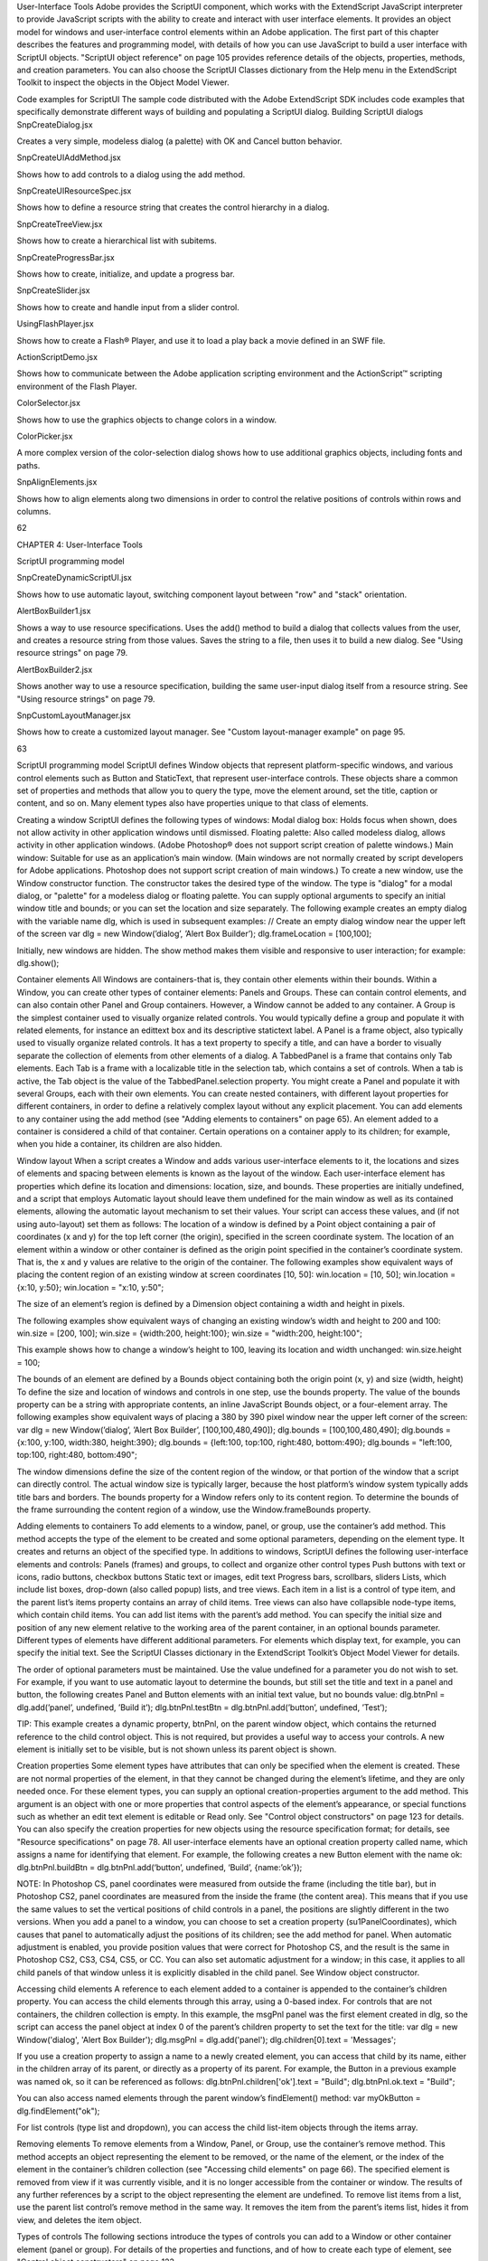 User-Interface Tools
Adobe provides the ScriptUI component, which works with the ExtendScript JavaScript interpreter to
provide JavaScript scripts with the ability to create and interact with user interface elements. It provides an
object model for windows and user-interface control elements within an Adobe application.
The first part of this chapter describes the features and programming model, with details of how you
can use JavaScript to build a user interface with ScriptUI objects.
"ScriptUI object reference" on page 105 provides reference details of the objects, properties, methods,
and creation parameters. You can also choose the ScriptUI Classes dictionary from the Help menu in
the ExtendScript Toolkit to inspect the objects in the Object Model Viewer.

Code examples for ScriptUI
The sample code distributed with the Adobe ExtendScript SDK includes code examples that specifically
demonstrate different ways of building and populating a ScriptUI dialog.
Building ScriptUI dialogs
SnpCreateDialog.jsx

Creates a very simple, modeless dialog (a palette) with OK
and Cancel button behavior.

SnpCreateUIAddMethod.jsx

Shows how to add controls to a dialog using the add
method.

SnpCreateUIResourceSpec.jsx

Shows how to define a resource string that creates the
control hierarchy in a dialog.

SnpCreateTreeView.jsx

Shows how to create a hierarchical list with subitems.

SnpCreateProgressBar.jsx

Shows how to create, initialize, and update a progress bar.

SnpCreateSlider.jsx

Shows how to create and handle input from a slider control.

UsingFlashPlayer.jsx

Shows how to create a Flash® Player, and use it to load a play
back a movie defined in an SWF file.

ActionScriptDemo.jsx

Shows how to communicate between the Adobe
application scripting environment and the ActionScript™
scripting environment of the Flash Player.

ColorSelector.jsx

Shows how to use the graphics objects to change colors in a
window.

ColorPicker.jsx

A more complex version of the color-selection dialog shows
how to use additional graphics objects, including fonts and
paths.

SnpAlignElements.jsx

Shows how to align elements along two dimensions in order
to control the relative positions of controls within rows and
columns.

62

CHAPTER 4: User-Interface Tools

ScriptUI programming model

SnpCreateDynamicScriptUI.jsx

Shows how to use automatic layout, switching component
layout between "row" and "stack" orientation.

AlertBoxBuilder1.jsx

Shows a way to use resource specifications. Uses the add()
method to build a dialog that collects values from the user,
and creates a resource string from those values. Saves the
string to a file, then uses it to build a new dialog. See "Using
resource strings" on page 79.

AlertBoxBuilder2.jsx

Shows another way to use a resource specification, building
the same user-input dialog itself from a resource string. See
"Using resource strings" on page 79.

SnpCustomLayoutManager.jsx

Shows how to create a customized layout manager. See
"Custom layout-manager example" on page 95.

63

ScriptUI programming model
ScriptUI defines Window objects that represent platform-specific windows, and various control elements
such as Button and StaticText, that represent user-interface controls. These objects share a common set
of properties and methods that allow you to query the type, move the element around, set the title,
caption or content, and so on. Many element types also have properties unique to that class of elements.

Creating a window
ScriptUI defines the following types of windows:
Modal dialog box: Holds focus when shown, does not allow activity in other application windows until
dismissed.
Floating palette: Also called modeless dialog, allows activity in other application windows. (Adobe
Photoshop® does not support script creation of palette windows.)
Main window: Suitable for use as an application’s main window. (Main windows are not normally
created by script developers for Adobe applications. Photoshop does not support script creation of
main windows.)
To create a new window, use the Window constructor function. The constructor takes the desired type of
the window. The type is "dialog" for a modal dialog, or "palette" for a modeless dialog or floating
palette. You can supply optional arguments to specify an initial window title and bounds; or you can set
the location and size separately.
The following example creates an empty dialog with the variable name dlg, which is used in subsequent
examples:
// Create an empty dialog window near the upper left of the screen
var dlg = new Window(’dialog’, ’Alert Box Builder’);
dlg.frameLocation = [100,100];

Initially, new windows are hidden. The show method makes them visible and responsive to user
interaction; for example:
dlg.show();

Container elements
All Windows are containers-that is, they contain other elements within their bounds. Within a Window, you
can create other types of container elements: Panels and Groups. These can contain control elements,
and can also contain other Panel and Group containers. However, a Window cannot be added to any
container.
A Group is the simplest container used to visually organize related controls. You would typically define
a group and populate it with related elements, for instance an edittext box and its descriptive
statictext label.
A Panel is a frame object, also typically used to visually organize related controls. It has a text property
to specify a title, and can have a border to visually separate the collection of elements from other
elements of a dialog.
A TabbedPanel is a frame that contains only Tab elements. Each Tab is a frame with a localizable title
in the selection tab, which contains a set of controls. When a tab is active, the Tab object is the value of
the TabbedPanel.selection property.
You might create a Panel and populate it with several Groups, each with their own elements. You can
create nested containers, with different layout properties for different containers, in order to define a
relatively complex layout without any explicit placement.
You can add elements to any container using the add method (see "Adding elements to containers" on
page 65). An element added to a container is considered a child of that container. Certain operations on a
container apply to its children; for example, when you hide a container, its children are also hidden.

Window layout
When a script creates a Window and adds various user-interface elements to it, the locations and sizes of
elements and spacing between elements is known as the layout of the window. Each user-interface
element has properties which define its location and dimensions: location, size, and bounds. These
properties are initially undefined, and a script that employs Automatic layout should leave them
undefined for the main window as well as its contained elements, allowing the automatic layout
mechanism to set their values.
Your script can access these values, and (if not using auto-layout) set them as follows:
The location of a window is defined by a Point object containing a pair of coordinates (x and y) for
the top left corner (the origin), specified in the screen coordinate system. The location of an element
within a window or other container is defined as the origin point specified in the container’s
coordinate system. That is, the x and y values are relative to the origin of the container.
The following examples show equivalent ways of placing the content region of an existing window at
screen coordinates [10, 50]:
win.location = [10, 50];
win.location = {x:10, y:50};
win.location = "x:10, y:50";

The size of an element’s region is defined by a Dimension object containing a width and height in
pixels.

The following examples show equivalent ways of changing an existing window’s width and height to
200 and 100:
win.size = [200, 100];
win.size = {width:200, height:100};
win.size = "width:200, height:100";

This example shows how to change a window’s height to 100, leaving its location and width
unchanged:
win.size.height = 100;

The bounds of an element are defined by a Bounds object containing both the origin point (x, y) and
size (width, height) To define the size and location of windows and controls in one step, use the
bounds property.
The value of the bounds property can be a string with appropriate contents, an inline JavaScript
Bounds object, or a four-element array. The following examples show equivalent ways of placing a 380
by 390 pixel window near the upper left corner of the screen:
var dlg = new Window(’dialog’, ’Alert Box Builder’, [100,100,480,490]);
dlg.bounds = [100,100,480,490];
dlg.bounds = {x:100, y:100, width:380, height:390};
dlg.bounds = {left:100, top:100, right:480, bottom:490};
dlg.bounds = "left:100, top:100, right:480, bottom:490";

The window dimensions define the size of the content region of the window, or that portion of the window
that a script can directly control. The actual window size is typically larger, because the host platform’s
window system typically adds title bars and borders. The bounds property for a Window refers only to its
content region. To determine the bounds of the frame surrounding the content region of a window, use
the Window.frameBounds property.

Adding elements to containers
To add elements to a window, panel, or group, use the container’s add method. This method accepts the
type of the element to be created and some optional parameters, depending on the element type. It
creates and returns an object of the specified type.
In additions to windows, ScriptUI defines the following user-interface elements and controls:
Panels (frames) and groups, to collect and organize other control types
Push buttons with text or icons, radio buttons, checkbox buttons
Static text or images, edit text
Progress bars, scrollbars, sliders
Lists, which include list boxes, drop-down (also called popup) lists, and tree views. Each item in a list is
a control of type item, and the parent list’s items property contains an array of child items. Tree views
can also have collapsible node-type items, which contain child items. You can add list items with the
parent’s add method.
You can specify the initial size and position of any new element relative to the working area of the parent
container, in an optional bounds parameter. Different types of elements have different additional
parameters. For elements which display text, for example, you can specify the initial text. See the ScriptUI
Classes dictionary in the ExtendScript Toolkit’s Object Model Viewer for details.

The order of optional parameters must be maintained. Use the value undefined for a parameter you do
not wish to set. For example, if you want to use automatic layout to determine the bounds, but still set the
title and text in a panel and button, the following creates Panel and Button elements with an initial text
value, but no bounds value:
dlg.btnPnl = dlg.add(’panel’, undefined, ’Build it’);
dlg.btnPnl.testBtn = dlg.btnPnl.add(’button’, undefined, ’Test’);

TIP: This example creates a dynamic property, btnPnl, on the parent window object, which contains the
returned reference to the child control object. This is not required, but provides a useful way to access your
controls.
A new element is initially set to be visible, but is not shown unless its parent object is shown.

Creation properties
Some element types have attributes that can only be specified when the element is created. These are not
normal properties of the element, in that they cannot be changed during the element’s lifetime, and they
are only needed once. For these element types, you can supply an optional creation-properties
argument to the add method. This argument is an object with one or more properties that control aspects
of the element’s appearance, or special functions such as whether an edit text element is editable or Read
only. See "Control object constructors" on page 123 for details.
You can also specify the creation properties for new objects using the resource specification format; for
details, see "Resource specifications" on page 78.
All user-interface elements have an optional creation property called name, which assigns a name for
identifying that element. For example, the following creates a new Button element with the name ok:
dlg.btnPnl.buildBtn = dlg.btnPnl.add(‘button’, undefined, ‘Build’, {name:’ok’});

NOTE: In Photoshop CS, panel coordinates were measured from outside the frame (including the title bar),
but in Photoshop CS2, panel coordinates are measured from the inside the frame (the content area). This
means that if you use the same values to set the vertical positions of child controls in a panel, the positions
are slightly different in the two versions. When you add a panel to a window, you can choose to set a
creation property (su1PanelCoordinates), which causes that panel to automatically adjust the positions
of its children; see the add method for panel. When automatic adjustment is enabled, you provide
position values that were correct for Photoshop CS, and the result is the same in Photoshop CS2, CS3, CS4,
CS5, or CC. You can also set automatic adjustment for a window; in this case, it applies to all child panels of
that window unless it is explicitly disabled in the child panel. See Window object constructor.

Accessing child elements
A reference to each element added to a container is appended to the container’s children property. You
can access the child elements through this array, using a 0-based index. For controls that are not
containers, the children collection is empty.
In this example, the msgPnl panel was the first element created in dlg, so the script can access the panel
object at index 0 of the parent’s children property to set the text for the title:
var dlg = new Window('dialog', 'Alert Box Builder');
dlg.msgPnl = dlg.add('panel');
dlg.children[0].text = 'Messages';

If you use a creation property to assign a name to a newly created element, you can access that child by its
name, either in the children array of its parent, or directly as a property of its parent. For example, the
Button in a previous example was named ok, so it can be referenced as follows:
dlg.btnPnl.children['ok'].text = "Build";
dlg.btnPnl.ok.text = "Build";

You can also access named elements through the parent window’s findElement() method:
var myOkButton = dlg.findElement("ok");

For list controls (type list and dropdown), you can access the child list-item objects through the items
array.

Removing elements
To remove elements from a Window, Panel, or Group, use the container’s remove method. This method
accepts an object representing the element to be removed, or the name of the element, or the index of the
element in the container’s children collection (see "Accessing child elements" on page 66).
The specified element is removed from view if it was currently visible, and it is no longer accessible from
the container or window. The results of any further references by a script to the object representing the
element are undefined.
To remove list items from a list, use the parent list control’s remove method in the same way. It removes the
item from the parent’s items list, hides it from view, and deletes the item object.

Types of controls
The following sections introduce the types of controls you can add to a Window or other container element
(panel or group). For details of the properties and functions, and of how to create each type of element,
see "Control object constructors" on page 123.

Containers
These are types of Control objects which are contained in windows, and which contain and group other
controls.
Panel

Typically used to visually organize related controls.
Set the text property to define a title that appears at the top of the panel.
An optional borderStyle creation property controls the appearance of the border
drawn around the panel.
You can use panels as separators: those with width of 0 appear as vertical lines and
those with height of 0 appear as horizontal lines.
var dlg = new Window(’dialog’, ’Alert Box Builder’);
dlg.msgPnl = dlg.add(’panel’, [25,15,355,130], ’Messages’);

CHAPTER 4: User-Interface Tools

Types of controls

Group

Used to visually organize related controls. Unlike Panels, Groups have no title or
visible border. You can use them to create hierarchies of controls, and for fine control
over layout attributes of certain groups of controls within a larger panel. For examples,
see "Creating more complex arrangements" on page 92.

TabbedPanel

A panel that contains only Tab objects as its immediate children. It has a selection
property that contains the currently active Tab child. When the value of the selection
property changes, either by a user selecting a different tab, or by a script setting the
property, the TabbedPanel receives an onChange notification.

68

The title property provides an optional label; the titleLayout property places the
label within the panel.
Tab

A general container whose parent is a TabbedPanel, with a selectable tab showing a
localizable text value. Its size and position are determined by the parent.

User-interface controls
These are types of Control objects that are contained in windows, panels, and groups, and that provide
specific kinds of display and user interaction. Control instances are created by passing the corresponding
type keyword to the add() method of a Window or container; see "Control types and creation parameters"
on page 124.
These examples do not set bounds explicitly on creation, because it is often more useful to set a preferred
size, then allow the layout manager to set the bounds; see "Automatic layout" on page 86.
Button

Typically used to initiate some action from a window when a user clicks the button;
for example, accepting a dialog’s current settings, canceling a dialog, bringing up a
new dialog, and so on.
Set the text property to assign a label to identify a Button’s function.
The onClick callback method provides behavior.
var dlg = new Window(‘dialog’, ‘Alert Box Builder’);
dlg.btnPnl = dlg.add(‘panel’, undefined, ‘Build it’);
dlg.btnPnl.testBtn = dlg.btnPnl.add(‘button’, undefined, ‘Test’);
dlg.btnPnl.buildBtn = dlg.btnPnl.add(‘button’, undefined, ‘Build’,
{name:’ok’});
dlg.btnPnl.cancelBtn = dlg.btnPnl.add(‘button’, undefined, ‘Cancel’,
{name:’cancel’});
dlg.show();

IconButton

A button that displays an icon, with or without a text label. Like a text button, typically
initiates an action in response to a click.
The image property identifies the icon image; see "Displaying images" on
page 72.
The title or text property provides an optional label; the titleLayout property
places the label with respect to the image.
The onClick callback method provides behavior.

CHAPTER 4: User-Interface Tools

Image

Types of controls

Displays an iconic image.
The image property identifies the icon image; see "Displaying images" on
page 72.
The title property provides an optional label; the titleLayout property places
the label with respect to the image.

StaticText

Typically used to display text strings that are not intended for direct manipulation by
a user, such as informative messages or labels.
This example creates a Panel and adds several StaticText elements:
var dlg = new Window(‘dialog’, ‘Alert Box Builder’);
dlg.msgPnl = dlg.add(‘panel’, undefined, ‘Messages’);
dlg.msgPnl.titleSt = dlg.msgPnl.add(‘statictext’, undefined,
‘Alert box title:’);
dlg.msgPnl.msgSt = dlg.msgPnl.add(‘statictext’, undefined,
‘Alert message:’);
dlg.show();

EditText

Allows users to enter text, which is returned to the script when the dialog is
dismissed. Text in EditText elements can be selected, copied, and pasted.
Set the text property to assign the initial displayed text in the element, and read
it to obtain the current text value, as entered or modified by the user.
Set the textselection property to replace the current selection with new text,
or to insert text at the cursor (insertion point). Read this property to obtain the
current selection, if any.
This example adds some EditText elements, with initial values that a user can accept
or replace:
var dlg = new Window(‘dialog’, ‘Alert Box Builder’);
dlg.msgPnl = dlg.add(‘panel’, undefined, ‘Messages’);
dlg.msgPnl.titleSt = dlg.msgPnl.add(‘statictext’, undefined,
‘Alert box title:’);
dlg.msgPnl.titleEt = dlg.msgPnl.add(‘edittext’, undefined,
‘Sample Alert’);
dlg.msgPnl.msgSt = dlg.msgPnl.add(‘statictext’, undefined,
‘Alert message:’);
dlg.msgPnl.msgEt = dlg.msgPnl.add(‘edittext’, undefined,
‘<your message here>’, {multiline:true});
dlg.show();

Note the creation property on the second EditText field, where multiline:true
indicates a field in which a long text string can be entered. The text wraps to appear
as multiple lines.

69

CHAPTER 4: User-Interface Tools

Checkbox

Types of controls

Allows the user to set a boolean state.
Set the text property to assign an identifying text string that appears next to the
clickable box.
The user can click to select or deselect the box, which shows a checkmark when
selected. The value is true when it is selected (checked) and false when it is not.
When you create a Checkbox, you can set its value property to specify its initial state
and appearance.
// Add a checkbox to control the buttons that dismiss an alert box
dlg.hasBtnsCb = dlg.add(‘checkbox’, undefined,
‘Should there be alert buttons?’);
dlg.hasBtnsCb.value = true;

RadioButton

Allows the user to select one choice among several.
Set the text property to assign an identifying text string that appears next to the
clickable button.
The value is true when the button is selected. The button shows the state in a
platform-specific manner, with a filled or empty dot, for example.
You group a related set of radio buttons by creating all the related elements one after
another. When any button’s value becomes true, the value of all other buttons in the
group becomes false. When you create a group of radio buttons, you should set the
state of one of them true:
var dlg = new Window(‘dialog’, ‘Alert Box Builder’);
dlg.alertBtnsPnl = dlg.add(‘panel’, undefined, ‘Button alignment’);
dlg.alertBtnsPnl.alignLeftRb = dlg.alertBtnsPnl.add(‘radiobutton’,
undefined, ‘Left’);
dlg.alertBtnsPnl.alignCenterRb = dlg.alertBtnsPnl.add(‘radiobutton’,
undefined, ‘Center’);
dlg.alertBtnsPnl.alignRightRb = dlg.alertBtnsPnl.add(‘radiobutton’,
undefined, ‘Right’);
dlg.alertBtnsPnl.alignCenterRb.value = true;
dlg.show();

Progressbar

Typically used to display the progress of a time-consuming operation. A colored bar
covers a percentage of the area of the control, representing the percentage
completion of the operation. The value property reflects and controls how much of
the visible area is colored, relative to the maximum value (maxvalue). By default the
range is 0 to 100, so the value=50 when the operation is half done.

Slider

Typically used to select within a range of values. The slider is a horizontal bar with a
draggable indicator, and you can click a point on the slider bar to jump the indicator
to that location. The value property reflects and controls the position of the indicator,
within the range determined by minvalue and maxvalue. By default the range is 0 to
100, so setting value=50 moves the indicator to the middle of the bar.

70

CHAPTER 4: User-Interface Tools

Scrollbar

Types of controls

Like a slider, the scrollbar is a bar with a draggable indicator. It also has "stepper"
buttons at each end, that you can click to jump the indicator by the amount in the
stepdelta property. If you click a point on the bar outside the indicator, the indicator
jumps by the amount in the jumpdelta property.
You can create scrollbars with horizontal or vertical orientation; if width is greater
than height, it is horizontal, otherwise it is vertical. Arguments to the add method
that creates the scrollbar define values for the value, minvalue and maxvalue
properties.
Scrollbars are often created with an associated EditText field to display the current
value of the scrollbar, and to allow setting the scrollbar’s position to a specific value.
This example creates a scrollbar with associated StaticText and EditText elements
within a panel:
dlg.sizePnl = dlg.add(‘panel’, undefined, ‘Dimensions’);
dlg.sizePnl.widthSt = dlg.sizePnl.add(‘statictext’, undefined,
‘Width:’);
dlg.sizePnl.widthScrl = dlg.sizePnl.add(‘scrollbar’, undefined,
300, 300, 800);
dlg.sizePnl.widthEt = dlg.sizePnl.add(‘edittext’);

ListBox
DropDownList
TreeView

These controls display lists of items, which are represented by ListItem objects in
the items property. You can access the items in this array using a 0-based index.
A ListBox control displays a list of choices. When you create the object, you
specify whether it allows the user to select only one or multiple items. If a list
contains more items than can be displayed in the available area, a scrollbar may
appear that allows the user to scroll through all the list items. A list box can
display items in multiple columns; see "Creating multi-column lists" on page 73.
A DropDownList control displays a single visible item. When you click the control,
a list drops down and allows you to select one of the other items in the list.
Drop-down lists can have nonselectable separator items for visually separating
groups of related items, as in a menu.
A TreeView control is similar to a ListBox, except that the items can have child
items. Items with children can be expanded or collapsed to show or hide the child
items. Child items can in turn contain children.
The title property provides an optional label; the titleLayout property places
the label with respect to the list.
You can specify the choice items on creation of the list object, or afterward using the
list object’s add() method. You can remove items programmatically with the list
object’s remove() and removeAll() methods.

ListItem

Items added to or inserted into any type of list control are ListItem objects, with
properties that can be manipulated from a script. ListItem elements can be of the
following types:
item: the typical item in any type of list. It displays text or an image, and can be
selected. To display an image, set the item object’s image property; see

"Displaying images" on page 72.

separator: a separator is a nonselectable visual element in a drop-down list.
Although it has a text property, the value is ignored, and the item is displayed as

a horizontal line.

node: a displayable and selectable item in a TreeView control which can contain
other ListItem objects, including other items of type node.
FlashPlayer

Runs a Flash movie within a ScriptUI window. Its control’s methods allow you to load a
movie from an SWF file and control the playback. See "FlashPlayer control functions"
on page 145.
You can also use the control object to communicate with the Flash application, calling
ActionScript methods, and making JavaScript methods defined in your Adobe
application script available to the Flash ActionScript code. See "Calling ActionScript
functions from a ScriptUI script" on page 86.
The title property provides an optional label; the titleLayout property places the
label with respect to the player.

Displaying images
You can display icon images in Image or IconButton controls, or display images in place of strings or in
addition to strings as the selectable items in a Listbox or DropdownList control. In each case, the image
is defined by setting the element’s image property. You can set it to a ScriptUIImage object; a named icon
resource; a File object; or the pathname of a file containing the iconic image, or of an alias or shortcut to
that file (see "Specifying paths" on page 39).
The image data for an icon can be in Portable Network Graphics (PNG) format, or in Joint Photographic
Experts Group (JPEG) format. See http://www.libpng.org and http://www.jpeg.org/ for detailed
information on these formats.
You can set or reset the image property at any time to change the image displayed in the element.
The scripting environment can define icon resources, which are available to scripts by name. To specify an
icon resource, set a control’s image property to the resource’s JavaScript name, or refer to the resource by
name when creating the control. For example, to create a button with an application-defined icon
resource:
myWin.upBtn = myWin.add ("iconbutton", undefined, "SourceFolderIcon");

Photoshop CC, for example, defines these icon resources:
Step1Icon
Step2Icon
Step3Icon
Step4Icon
SourceFolderIcon
DestinationFolderIcon

If a script does not explicitly set the preferredSize or size property of an element that displays a icon
image, the value of preferredSize is determined by the dimensions of the iconic image. If the size values
are explicitly set to dimensions smaller than those of the actual image graphic, the displayed image is
clipped. If they are set to dimensions larger than those of the image graphic, the displayed image is
centered in the larger space. An image is never scaled to fit the available space.

Creating multi-column lists
In list controls (ListBox, DropDownList, TreeView), a set of ListItem objects represents the individual
choices in the list. Each choice can be labeled with a localizable string, an image, or both, as specified by
the text and image properties of the ListItem (see "Displaying images" on page 72).
You can define a ListBox to have multiple columns, by specifying the numberOfColumns creation
parameter. By default, the number of columns is 1. If you specify multiple columns, you can also use the
creation parameters to specify whether headers are shown, and the header text for each column.
If you specify more than one column, each ListItem object that you add to the box specifies one selectable
row. The text and image of the ListItem object specifies the label in the first column, and the subitems
property specifies labels that appear in that row for the remaining columns.
The subitems value is an array, whose length is one less than the number of columns. That is, the first
member, ListItem.subitems[0], specifies the label in the second column. Each member specifies one
label, as a JavaScript object with two properties:
{ text : displayString , image : imageFileReference }

For example, the following fragment defines a list box with two columns, and specifies the labels in each
column for the two choices:
...
// create list box with two titled columns
var list = dlg.add ('ListBox', [0, 0, 150, 75], 'asd',
{numberOfColumns: 2, showHeaders: true,
columnTitles: ['First Name', 'Last Name']});
// add an item for the first row, with the label value for the first column
var item1 = list.add ('item', 'John');
// add the label value for the second column in that row.
item1.subItems[0].text = 'Doe';
// add an item for the second row, with the text for the first column label
var item2 = list.add ('item', 'Jane');
// add the label text and image for the second column in the second row
item2.subItems[0].text = 'Doe';
item2.subItems[0].image = File ("~/Desktop/Step1.png");
...

This creates a control that looks like this:

Notice that the columns have headers, and the label in the second column of the second row has both text
and an image.

Prompts and alerts
Static functions on the Window class are globally available to display short messages in standard dialogs.
The host application controls the appearance of these simple dialogs, so they are consistent with other
alert and message boxes displayed by the application. You can often use these standard dialogs for simple
interactions with your users, rather than designing special-purpose dialogs of your own.
Use the static functions alert, confirm, and prompt on the Window class to invoke these dialogs with your
own messages. You do not need to create a Window object to call these functions.

Modal dialogs
A modal dialog is initially invisible. Your script invokes it using the show method, which does not return
until the dialog has been dismissed. The user can dismiss it by using a platform-specific window gesture,
or by using one of the dialog controls that you supply, typically an OK or Cancel button. The onClick
method of such a button must call the close or hide method to close the dialog. The close method
allows you to pass a value to be returned by the show method.
For an example of how to define such buttons and their behavior, see "Defining behavior with event
callbacks and listeners" on page 80.

Creating and using modal dialogs
A dialog typically contains some controls that the user must interact with, to make selections or enter
values that your script will use. In some cases, the result of the user action is stored in the object, and you
can retrieve it after the dialog has been dismissed. For example, if the user changes the state of a Checkbox
or RadioButton, the new state is found in the control’s value property.
However, if you need to respond to a user action while the dialog is still active, you must assign the control
a callback function for the interaction event, either onClick or onChange. The callback function is the
value of the onClick or onChange property of the control.
For example, if you need to validate a value that the user enters in a edittext control, you can do so in an
onChange callback handler function for that control. The callback can perform the validation, and perhaps

display an alert to inform the user of errors.

Sometimes, a modal dialog presents choices to the user that must be correct before your script allows the
dialog to be dismissed. If your script needs to validate the state of a dialog after the user clicks OK, you can
define an onClose event handler for the dialog. This callback function is invoked whenever a window is

closed. If the function returns true, the window is closed, but if it returns false, the close operation is
cancelled and the window remains open.
Your onClose handler can examine the states of any controls in the dialog to determine their correctness,
and can show alert messages or use other modal dialogs to alert the user to any errors that must be
corrected. It can then return true to allow the dialog to be dismissed, or false to allow the user to correct
any errors.

Dismissing a modal dialog
Every modal dialog should have at least one button that the user can click to dismiss the dialog. Typically
modal dialogs have an OK and a Cancel button to close the dialog with or without accepting changes that
were made in it.
You can define onClick callbacks for the buttons that close the parent dialog by calling its close method.
You have the option of sending a value to the close method, which is in turn passed on to and returned
from the show method that invoked the dialog. This return value allows your script to distinguish different
closing events; for example, clicking OK can return 1, clicking Cancel can return 2. However, for this typical
behavior, you do not need to define these callbacks explicitly; see "Default and cancel elements" on
page 75.
For some dialogs, such as a simple alert with only an OK button, you do not need to return any value. For
more complex dialogs with several possible user actions, you might need to distinguish more outcomes. If
you need to distinguish more than two closing states, you must define your own closing callbacks rather
than relying on the default behavior.
If, by mistake, you create a modal dialog with no buttons to dismiss it, or if your dialog does have buttons,
but their onClick handlers do not function properly, a user can still dismiss the dialog by typing ESC. In this
case, the system will execute a call to the dialog’s close method, passing a value of 2. This is not, of course,
a recommended way to design your dialogs, but is provided as an escape hatch to prevent the application
from hanging in case of an error in the operations of your dialog.

Default and cancel elements
The user can typically dismiss a modal dialog by clicking an OK or Cancel button, or by typing certain
keyboard shortcuts. By convention, typing ENTER is the same as clicking OK or the default button, and
typing ESC is the same as clicking Cancel. The keyboard shortcut has the same effect as calling notify for
the associated button control.
To determine which control is notified by which keyboard shortcut, set the Dialog object’s
defaultElement and cancelElement properties. The value is the control object that should be notified
when the user types the associated keyboard shortcut.
For buttons assigned as the defaultElement, if there is no onClick handler associated with the
button, clicking the button or typing ENTER calls the parent dialog’s close method, passing a value of 1
to be returned by the show call that opened the dialog.
For buttons assigned as the cancelElement, if there is no onClick handler associated with the
button, clicking the button or typing ESC calls the parent dialog’s close method, passing a value of 2
to be returned by the show call that opened the dialog.
If you do not set the defaultElement and cancelElement properties explicitly, ScriptUI tries to choose
reasonable defaults when the dialog is about to be shown for the first time. For the default element, it
looks for a button whose name or text value is "ok" (disregarding case). For the cancel element, it looks for

a button whose name or text value is "cancel" (disregarding case). Because it looks at the name value first,
this works even if the text value is localized. If there is no suitable button in the dialog, the property value
remains null, which means that the keyboard shortcut has no effect in that dialog.
To make this feature most useful, it is recommended that you always provide the name creation property
for buttons meant to be used in this way.

Size and location objects
ScriptUI defines objects to represent the complex values of properties that place and size windows and
user-interface elements. These objects cannot be created directly, but are created when you set the
corresponding property. That property then returns that object. For example, the bounds property returns
a Bounds object.
You can set these properties as objects, strings, or arrays.
e.prop = Object - The object must contain the set of properties defined for this type, as shown in
the table below. The properties have integer values.
e.prop = String - The string must be an executable JavaScript inline object declaration,
conforming to the same object description.
e.prop = Array - The array must have integer coordinate values in the order defined for this type,

as shown in the table below. For example:

The following examples show equivalent ways of placing a 380 by 390 pixel window near the upper left
corner of the screen:
var dlg = new Window(’dialog’, ’Alert Box Builder’);
dlg.bounds = {x:100, y:100, width:380, height:390}; //object
dlg.bounds = {left:100, top:100, right:480, bottom:490}; //object
dlg.bounds = "x:100, y:100, width:380, height:390"; //string
dlg.bounds = "left:100, top:100, right:480, bottom:490"; //string
dlg.bounds = [100,100,480,490]; //array

You can access the resulting object as an array with values in the order defined for the type, or as an object
with the properties supported for the type.

Size and location object types
The following table shows the property-value object types, the element properties that create and contain
them, and their array and object-property formats.

Bounds

Defines the boundaries of a window within the screen’s coordinate space, or of a
user-interface element within the container’s coordinate space. Contains an array, [left,
top, right, bottom], that defines the coordinates of the upper left and lower right
corners of the element.
A Bounds object is created when you set an element’s bounds property, and this property
returns a Bounds object.
An object must contain properties named left, top, right, bottom, or x, y, width,
height.
An array must have values in the order [left, top, right, bottom].

Dimension

Defines the size of a Window or user-interface element. Contains an array, [width,
height], that defines the element’s size in pixels.
A Dimension object is created when you set an element’s size or preferredSize
property. (A preferredSize of -1 causes the size to be calculated automatically.)
An object must contain properties named width and height.
An array must have values in the order [width, height].

Margins

Defines the number of pixels between the edges of a container and its outermost child
elements. Contains an array [left, top, right, bottom] whose elements define the
margins between the left edge of a container and its leftmost child element, and so on.
A Margins object is created when you set an element’s margins property.
An object must contain properties named left, top, right, and bottom.
An array must have values in the order [left, top, right, bottom].
You can also set the margins property to a number; all of the array values are then set to
this number.

Point

Defines the location of a Window or user-interface element. Contains an array, [x, y],
whose values represent the origin point of the element as horizontal and vertical pixel
offsets from the origin of the element's coordinate space.
A Point object is created when you set an element’s location property.
An object must contain properties named x and y.
An array must have values in the order [x, y].

Drawing objects
ScriptUI allows you to draw directly on controls to customize their appearance. You do this by calling
methods of the ScriptUIGraphics object in response to the onDraw event (see "Defining behavior with
event callbacks and listeners" on page 80). These methods take as parameters a number of helper objects
that encapsulate drawing information, including the following:

CHAPTER 4: User-Interface Tools

Resource specifications

ScriptUIGraphics

Encapsulates the drawing methods. The graphics object is associated with each
control is found in the control object’s graphics property.

ScriptUIBrush

Describes the brush used to paint textures in a control.

ScriptUIFont

Describes the font used to write text into a control.

ScriptUIImage

Describes an image to be drawn in a control.

ScriptUIPath

Describes a drawing path for a figure to be drawn into a control.

ScriptUIPen

Describes the pen used to draw lines in a control.


For details of these objects, see "Graphic customization objects" on page 155.
The ScriptUIGraphics object contains methods that create the other graphics objects; for example,
ScriptUIGraphics.newBrush()creates a ScriptUIBrush instance with a specific color. These graphic
objects are then used as property values in the ScriptUIGraphics object, which controls how a
user-interface element is drawn on the screen. For example, if you put the new Brush object in the
backgroundColor property, the element is drawn using that color for the background.
To make the background of a window light gray, you could use this code:
g = myWindow.graphics;
myBrush = g.newBrush(g.BrushType.SOLID_COLOR, [0.75, 0.75, 0.75, 1]);
g.backgroundColor = myBrush;

These examples in the Adobe ExtendScript SDK demonstrates how to use graphic customization objects:
ColorSelector.jsx

Uses graphic objects to change the background color of a window as the user
selects the color value with a slider.

ColorPicker.jsx

A more complex version of the color-selection dialog shows how to use
additional graphics objects, including fonts and paths.

In addition, the Custom element class allows you to define completely customized elements of several
types (ranges, buttons, lists), whose appearance is rendered entirely by your onDraw implementation.

Resource specifications
You can create one or more user-interface elements at a time using a resource specification. This specially
formatted string provides a simple and compact means of creating an element, including any container
element and its component elements. The resource-specification string is passed as the type parameter to
the Window() or add() constructor function.
The general structure of a resource specification is an element type specification (such as dialog),
followed by a set of braces enclosing one or more property definitions.
var myResource = "dialog{ control_specs }";
var myDialog = new Window ( myResource );

Controls are defined as properties within windows and other containers. For each control, give the class
name of the control, followed by the properties of the control enclosed in braces. For example, the
following specifies a button:

testBtn: Button { text: ’Test’ }

The following resource string specifies a panel that contains grouped StaticText and EditText controls:
"msgPnl: Panel { orientation:’column’, alignChildren:[’right’, ’top’],\
text: ’Messages’, \
title: Group { \
st: StaticText { text:’Alert box title:’ }, \
et: EditText { text:’Sample Alert’, characters:35 } \
}
msg: Group { \
st: StaticText { text:’Alert message:’ }, \
et: EditText { properties:{multiline:true}, \
text:’<your message here>’ \
} \
}"

The property with name properties specifies creation properties; see "Creation properties" on page 66.
A property value can be specified as null, true, false, a string, a number, an inline array, or an object.
An inline array contains one or more values in the form:
[value, value,...]

An object can be an inline object, or a named object, in the form:
{classname inlineObject}

In this case, the classname must be one of the control class names list in "Types of controls" on
page 67.
An inline object contains one or more properties, in the form:
{propertyName:propertyValue,propertyName:propertyValue,... }

Using resource strings
These examples in the Adobe ExtendScript SDK demonstrate how to use resource specification strings:
AlertBoxBuilder1.jsx

Demonstrates one way to use resource strings, creating a dialog that allows
the user to enter some values, and then using those values to construct the
resource string for a customizable alert dialog.

AlertBoxBuilder2.jsx

Constructs the same dialog, using a resource string (rather than the add()
method) to specify all of the dialog contents for the user-input dialog.

The two Alert Box Builder examples create the same dialog to collect values from the user.

The Build button event handler builds a resource string from the collected values, and returns it from the
dialog invocation function; the script then saves the resource string to a file. That resource string can later
be used to create and display the user-configured alert box.
The resource specification format can also be used to create a single element or container and its child
elements. For instance, if the alertBuilderResource in the example did not contain the panel
btnPnlResource, you could define that resource separately, then add it to the dialog as follows:
var btnPnlResource =
"btnPnl: Panel { orientation:’row’, \
text: ’Build it’, \
testBtn: Button { text:’Test’ }, \
buildBtn: Button { text:’Build’, properties:{name:’ok’} }, \
cancelBtn: Button { text:’Cancel’, properties:{name:’cancel’} } \
}";
dlg = new Window(alertBuilderResource);
dlg.btnPnl = dlg.add(btnPnlResource);
dlg.show();

Defining behavior with event callbacks and listeners
You must define the behavior of your controls in order for them to respond to user interaction. You can do
this by defining event-handling callback functions as part of the definition of the control or window. To
respond to a specific event, define a handler function for it, and assign a reference to that function in the
corresponding property of the window or control object. Different types of windows and controls respond
to different actions, or events:
Windows generate events when the user moves or resizes the window. To handle these events, define
callback functions for onMove, onMoving, onResize, and onResizing. To respond to the user opening
or closing the window, define callback functions for onShow and onClose.

Button, RadioButton, and Checkbox controls generate events when the user clicks within the control
bounds. To handle the event, define a callback function for onClick.
EditText, Scrollbar, and Slider controls generate events when the content or value changes-that is,
when the user types into an edit field, or moves the scroll or slider indicator. To handle these events,
define callback functions for onChange and onChanging.
ListBox, DropDownList, and TreeView controls generate events whenever the selection in the list
changes. To handle the event, define a callback function for onChange. The TreeView control also
generates events when the user expands or collapses a node, handled by the onExpand and
onCollapse callback functions.
The ListBox also generates an event when the user double-clicks an item. To handle it, define a
callback function for the onDoubleClick event.
Both containers and controls generate events just before they are drawn, that allow you to customize
their appearance. To handle these events, define callback functions for onDraw. Your handler can
modify or control how the container or control is drawn using the methods defined in the control’s
associated ScriptUIGraphics object.
In Windows only, you can register a key sequence as a shortcutKey for a window or for most types of
controls. To handle the key sequence, define a callback function for onShortcutKey in that control.

Defining event-handler callback functions
Your script can define an event handler as a named function referenced by the callback property, or as an
unnamed function defined inline in the callback property.
If you define a named function, assign its name as the value of the corresponding callback property.
For example:
function hasBtnsCbOnClick() { /* do something interesting */ }
hasBtnsCb.onClick = hasBtnsCbOnClick;

For a simple, unnamed function, set the property value directly to the function definition:
UI-element.callback-name = function () { handler-definition};

Event-handler functions take no arguments.
For example, the following sets the onClick property of the hasBtnsCb checkbox to a function that
enables another control in the same dialog:
hasBtnsCb.onClick = function ()
{ this.parent.alertBtnsPnl.enabled = this.value; };

The following statements set the onClick event handlers for buttons that close the containing dialog,
returning different values to the show method that invoked the dialog, so the calling script can tell which
button was clicked:
buildBtn.onClick = function () { this.parent.parent.close(1); };
cancelBtn.onClick = function () { this.parent.parent.close(2); };

Simulating user events
You can simulate user actions by sending an event notification directly to a window or control with the
notify method. A script can use this method to generate events in the controls of a window, as if a user
was clicking buttons, entering text, or moving the window. If you have defined an event-handler callback
for the element, the notify method invokes it.
The notify method takes an optional argument that specifies which event it should simulate. If a control
can generate only one kind of event, notification generates that event by default.
The following controls generate the onClick event:
Button
Checkbox
IconButton
RadioButton

The following controls generate the onChange event:
DropDownList
EditText
ListBox
Scrollbar
Slider
TreeView

The following controls generate the onChanging event:
EditText
Scrollbar
Slider

In the ListBox, double-clicking an item generates the onDoubleClick event.
In RadioButton and Checkbox controls, the boolean value property automatically changes when the
user clicks the control. If you use notify() to simulate a click, the value changes just as if the user had
clicked. For example, if the value of a checkbox hasBtnsCb is true, this code changes the value to false:
if (dlg.hasBtnsCb.value == true) dlg.hasBtnsCb.notify();
// dlg.hasBtnsCb.value is now false

Registering event listeners for windows or controls
Another way to define the behavior of your windows and controls is register a handler function that
responds to a specific type of event in that window or control. This technique allows you to respond to the
cascading of an event through a hierarchy of containers and controls.
Use windowObj.addEventListener() or controlObj.addEventListener() to register a handler. The function
you register receives an event object (from the UIEvent base class) that encapsulates the event
information. As an event cascades down through a hierarchy and back up through the hierarchy, your
handler can respond at any level, or use the UIEvent object’s stopPropagation() method to stop the event
propagation at some level.
You can register:
The name of a handler function defined in the extension that takes one argument, the event object.
For example:

myButton.addEventListener( ’click’, myFunction );

A locally defined handler function that takes one argument, the event object. For example:
myButton.addEventListener( ’click’, ’function(e){/*handler code*/}’);

The handler or registered code statement is executed when the specified event occurs in the target. A
script can programmatically simulate an event by creating an event objects with
ScriptUI.events.events.createEvent(), and passing it to an event target’s dispatchEvent() function.
You can remove a handler that has been previously registered by calling the event target’s
removeEventListener() function. The parameters you pass to this function must be identical to those
passed to the addEventListener() call that registered the handler. Typically, a script would register all event
handlers during initialization, and unregister them during termination; however, unregistering handlers
on termination is not required.
You can register for an event in a parent or ancestor object of the actual target; see the following section.
The predefined types of UIEvent correspond to the event callbacks, as follows:
Callback

UIEvent type

onChange

change

onChanging

changing

onClick

click (detail = 1)

onDoubleClick

click (detail = 2)

onEnterKey

enterKey

onMove

move

onMoving

moving

onResize

resize

onResizing

resizing

onShow

show

onActivate

focus

onDeactivate

blur

In addition, ScriptUI implements all types of W3C events according to the W3C DOM level 3 functional
specification (http://www.w3.org/TR/DOM-Level-3-Events/events.html), with these modifications and
exceptions:
ScriptUI does not implement the hasFeature() method of the DOMImplementation interface; there
is no way to query whether a given W3C DOM feature is implemented in ScriptUI.
In ScriptUI, the W3C EventTarget interface is implemented by UI element objects (such as Button,
Window, and so on).
In ScriptUI, the W3C AbstractView object is a UI element (such as Button, Window, and so on).
None of the "namespace" properties or methods are supported (such as initEventNS and
initMouseEventNS).

The ScriptUI implementation of W3C mouse events follows the W3C DOM level 3 functional specification
(http://www.w3.org/TR/DOM-Level-3-Events/events.html#Events-eventgroupings-mouseevents), with
these differences:
To create a MouseEvent instance, call ScriptUI.events.createEvent('MouseEvent'), rather than
DocumentEvent.createEvent('MouseEvent').
The getModifierState method of the MouseEvent interface is not supported.
The ScriptUI implementation of W3C keyboard events follows the W3C DOM level 3 functional
specification {http://www.w3.org/TR/DOM-Level-3-Events/events.html#Events-KeyboardEvent).

How registered event-handlers are called
When an event occurs in a target, all handlers that have been registered for that event and target are
called. Multiple event handlers can be registered for the same event in different targets, even in targets of
the same type. For example, if there is a dialog with two checkboxes, you might want to register a click
handler for each checkbox object. You would do this, for example, if each checkbox reacts differently to
the click.
You can also register events for child objects with a parent object. If both checkboxes should react the
same way to a mouse click, they require the same handler. In this case, you can register the handler with
the parent window or container instead. When the click event occurs in either child control, the handler
registered for the parent window is called.
You can combine these two techniques, so that more than one action occurs in response to the event. That
is, you can register a general event handler with the parent, and register a different, more specific handler
for the same event with the child object that is the actual target.
The rules for how multiple event handlers are called depend on three phases of event propagation, as
follows:
Capture phase - When an event occurs in an object hierarchy, it is captured by the topmost ancestor
object at which a handler is registered (the window, for example). If no handler is registered for the
topmost ancestor, ScriptUI looks for a handler for the next ancestor (the dialog, for example), on down
through the hierarchy to the direct parent of actual target. When ScriptUI finds a handler registered for
any ancestor of the target, it executes that handler then proceeds to the next phase.
At-target phase - ScriptUI calls any handlers that are registered with the actual target object.
Bubble phase - The event bubbles back out through the hierarchy; ScriptUI again looks for handlers
registered for the event with ancestor objects, starting with the immediate parent, and working back
up the hierarchy to the topmost ancestor. When ScriptUI finds a handler, it executes it and the event
propagation is complete.
For example, suppose a dialog window contains a group which contains a button. A script registers an
event handler function for the click event at the Window object, another handler at the group object, and
a third handler at the button object (the actual target).
When the user clicks the button, the Window object’s handler is called first (during the capture phase), then
the button object’s handler (during the at-target phase). Finally, ScriptUI calls the handler registered with
the group object (during the bubble phase).
If you register a handler at an ancestor object of the actual event target, you can specify the third
argument to addEventListener(), so that the ancestor’s handler responds only in the capture phase, not in

the bubbling phase. For example, the following click handler, registered with the parent dialog object,
responds only in the capture phase:
myDialog.addEventListener("click", handleAllItems, true);

This value is false by default, so if it is not supplied, the handler can respond only in the bubbling phase
when the object’s descendent is the target, or when the object is itself the target of the event (the
at-target phase).
To distinguish which of multiple registered handlers is being executed at any given time, the event object
provides the eventPhase property, and the currentTarget property, which In the capture and bubbling
phases contains the ancestor of the target object at which the currently executing handler was
registered.

Communicating with the Flash application
ScriptUI supports a Flash Player, which runs the Flash application within a window in an Adobe
application. The Flash application runs ActionScript, a different implementation of JavaScript from the
ExtendScript version of JavaScript that Adobe applications run.
To open a Flash Player, add a control of type flashplayer to your ScriptUI window. A control object of this
type contains functions that allow your script to load SWF files and control movie playback. It also contains
functions that allow your Adobe application script to communicate with the ActionScript environment of
the Flash application. See "FlashPlayer control functions" on page 145.
A limited set of data types can be passed between the two scripting environments:
Number
String
Boolean
Null
undefined
Object
Array

The ActionScript class and date objects are not supported as parameter values.
In the ActionScript script for your Flash application, you must prepare for two-way communication by
providing access to the External API. Do this by importing the ExternalInterface class into your Flash
application:
import flash.external.ExternalInterface;

Calling ExtendScript functions from ActionScript
The ActionScript ExternalInterface class allows you to call an ExtendScript function that has been
defined in the FlashPlayer element in the Adobe application script, and run it in the ActionScript
environment. You must define the method in your FlashPlayer element with a matching function name.
For example, in order for the SWF code to call an ExtendScript function named myExtendScriptFunction,
define a function with the name myExtendScriptFunction as a method of your FlashPlayer control
object. There are no special requirements for function names, but the function must take and return only
data of the supported types.

You do not need to register the ExtendScript function in the ActionScript environment. Your ActionScript
script can simply call the external function using the ExternalInterface.call() method:
var res = ExternalInterface.call("myJavaScriptFunction");

When the Flash Player executes the ExternalInterface call, ScriptUI looks for a function with the same
name as a method of the FlashPlayer element, and invokes it with the specified arguments. In the
context of the function, the JavaScript this object refers to the FlashPlayer object.

Calling ActionScript functions from a ScriptUI script
From the ExtendScript side, use the FlashPlayer method invokePlayerFunction() to call ActionScript
methods that have been defined within the Flash application:
result = flashElement.invokePlayerFunction ("ActionScript_function_name",
[arg1, ..., argN] );

You can use the optional arguments to pass data (of supported types) to the ActionScript method.
Before you can call any ActionScript function from your Adobe application script, your Flash application
must register that function with the ExternalInterface object, as a callback from the Flash container. To
register a function, use the ExternalInterface.addCallback() method:
public static addCallback (methodName:String, instance:Object, method:Function);

This registers a function defined in your Adobe application script named getActionScriptArray():
ExternalInterface.addCallback("getActionScriptArray", this, getActionScriptArray);

Flash Examples
These examples in the Adobe ExtendScript SDK demonstrate how to use the Flash Player:
UsingFlashPlayer.jsx

Shows how to create a Flash Player, and use it to load a play back a
movie defined in an SWF file.

ActionScriptDemo.jsx

Shows how to communicate between the Adobe application scripting
environment and the ActionScript scripting environment of the Flash
Player.

Automatic layout
When a script creates a window and its associated user-interface elements, it can explicitly control the size
and location of each element and of the container elements, or it can take advantage of the automatic
layout capability provided by ScriptUI. The automatic layout mechanism uses certain available information
about user-interface elements, along with a set of layout rules, to establish a visually pleasing layout of the
controls in a dialog, automatically determining the proper sizes for elements and containers.
Automatic layout is easier to program than explicit layout. It makes a script easier to modify and maintain,
and easier to localize for different languages. It also makes the script automatically adapt to the default
font and font size used by the host application for ScriptUI windows.

The script programmer has considerable control over the automatic layout process. Each container has an
associated layout manager object, specified in the layout property. The layout manager controls the sizes
and positions of the contained elements, and also sizes the container itself.
There is a default layout manager object, or you can create a new one:
myWin.layout = new AutoLayoutManager(myWin);

Default layout behavior
By default, the autoLayoutManager object implements the default layout behavior. A script can modify
the properties of the default layout manager object, or create a new, custom layout manager if it needs
more specialized layout behavior. See "Custom layout-manager example" on page 95.
Child elements of a container can be organized in a single row or column, or in a stack, where the elements
overlap one other in the same region of the container, and only the top element is fully visible. This is
controlled by the container’s orientation property, which can have the value row, column, or stack.
You can nest Panel and Group containers to create more complex organizations. For example, to display
two columns of controls, you can create a panel with a row orientation that in turn contains two groups,
each with a column orientation.
Containers have properties to control inter-element spacing and margins within their edges. The layout
manager provides defaults if these are not set.
The alignment of child elements within a container is controlled by the alignChildren property of the
container, and the alignment property of the individual controls. The alignChildren property
determines an overall strategy for the container, which can be overridden by a particular child element’s
alignment value.
A layout manager can determine the best size for a child element through the element’s preferredSize
property. The value defaults to dimensions determined by ScriptUI based on characteristics of the control
type and variable characteristics such as a displayed text string, and the font and size used to display text.
A value of -1 for either the width or height in the preferredSize value causes the layout manager to
calculate that dimension, while using the specified value for the other.
For details of how you can set these property values to affect the automatic layout, see "Automatic layout
properties" on page 87.
NOTE: The default font and font size are chosen differently on different platforms, and by different
applications on the same platform, so ScriptUI windows that are created the same way can appear
different in different contexts.

Automatic layout properties
Your script establishes rules for the layout manager by setting the values of certain properties, both in the
container object and in the child elements. The following examples show the effects of various
combinations of values for these properties. The examples are based on a simple window containing a
StaticText, Button and EditText element, created (using Resource specifications) as follows:
var w = new Window(
"window { \
orientation: ’row’, \
st: StaticText { }, \
pb: Button { text: ’OK’ }, \

et: EditText { characters:4, justify:’right’ } \
}");
w.show();

Each example shows the effects of setting particular layout properties in various ways. In each window, w.
text is set so that the window title shows which property is being varied, and w.st.text is set to display

the particular property value being demonstrated.

Container orientation
The orientation property of a container specifies the organization of child elements within it. It can have
these values:
row - Child elements are arranged next to each other, in a single row from left to right across the
container. The height of the container is based on the height of the tallest child element in the row,
and the width of the container is based on the combined widths of all the child elements.
column - Child elements are arranged above and below each other, in a single column from top to

bottom across the container. The height of the container is based on the combined heights of all the
child elements, and the width of the container is based on the widest child element in the column.

stack - Child elements are arranged overlapping one another, as in a stack of papers. The elements

overlie one another in the same region of the container. Only the top element is fully visible. The
height of the container is based on the height of the tallest child element in the stack, and the width of
the container is based on the widest child element in the stack.

The following figure shows the results of laying out the sample window with each of these orientations:

Aligning children
The alignment of child elements within a container is controlled by two properties: alignChildren in the
parent container, and alignment in each child. The alignChildren value in the parent container controls
the alignment of all children within that container, unless it is overridden by the alignment value set on an
individual child element.
These properties use the same values, which specify alignment along one axis, depending on the
orientation of the container. You can specify an array of two of these strings, to specify alignment along
both axes. The first string specifies the horizontal value, the second specifies the vertical value. The
property values are not case-sensitive; for example, the strings FILL, Fill, and fill are all valid.
You can also set the value using the corresponding constants from the Alignment property of the ScriptUI
class; for example:
myGroup.alignment = [ScriptUI.Alignment.LEFT,
ScriptUI.Alignment.TOP]

If you set the alignment value using a constant and then query the property, it returns an index number
corresponding to the constant, rather than a string value.
Elements in a row can be aligned along the vertical axis, in these ways:
top - The element’s top edge is located at the top margin of its container.
bottom - element’s bottom edge is located at the bottom margin of its container.
center - The element is centered within the top and bottom margins of its container.
fill - The element’s height is adjusted to fill the height of the container between the top and

bottom margins.

Elements in a column can be aligned along the horizontal axis, in these ways:
left - The element’s left edge is located at the left margin of its container.
right - The element’s right edge is located at the right margin of its container.
center - The element is centered within the right and left margins of its container.
fill - The element’s width is adjusted to fill the width of the container between the right and left

margins.

Elements in a stack can be aligned along either the vertical or the horizontal axis, in these ways:
top - The element’s top edge is located at the top margin of its container, and the element is
centered within the right and left margins of its container.
bottom - element’s bottom edge is located at the bottom margin of its container, and the element is

centered within the right and left margins of its container.

left - element’s left edge is located at the left margin of its container, and the element is centered

within the top and bottom margins of its container.

right - The element’s right edge is located at the right margin of its container, and the element is

centered within the top and bottom margins of its container.

center - The element is centered within the top, bottom, right and left margins of its container.
fill - The element’s height is adjusted to fill the height of the container between the top and

bottom margins., and the element’s width is adjusted to fill the width of the container between the
right and left margins.

The following figure shows the results of creating the sample window with row orientation and the
bottom and top alignment settings in the parent’s alignChildren property:

The following figure shows the results of creating the sample window with column orientation and the
right, left, and fill alignment settings in the parent’s alignChildren property. Notice how in the
fill case, each element is made as wide as the widest element in the container:

You can override the container’s child alignment, as specified by alignChildren, by setting the
alignment property of a particular child element. The following diagram shows the result of setting
alignment to right for the EditText element, when the parent’s alignChildren value is left:

Alignment in two dimensions
You can set the alignment property with a two-string array instead of a single string, where the first string
is the horizontal alignment and the second is the vertical alignment. This allows you to control the
horizontal placement of children in a container with row orientation, and the vertical placement of
children in a container with column orientation.
The following figures show the results of the sample script SnpAlignElements.jsx, that demonstrates
how to specify alignment in two dimensions.
In the first, each control is centered vertically within its row, and placed at a specific horizontal
position, using an alignment value such as ['left', 'center'] for each element:

The vertical alignment example creates four columns, and places the controls within each column
along the vertical axis. It uses alignment values such as ['fill', 'top'] to distribute controls within
the column, while still controlling the relative vertical positions:

Setting margins
The margins property of a container specifies the number of pixels between the edges of a container and
the outermost edges of the child elements. You can set this property to a simple number to specify equal
margins, or using a Margins object, which allows you to specify different margins for each edge of the
container.
The following figure shows the results of creating the sample window with row orientation and margins of
5 and 15 pixels:

This figure shows the results of creating the sample window with column orientation, a top margin of 0
pixels, a bottom margin of 20 pixels, and left and right margins of 15 pixels:

Spacing between children
The spacing property of a container specifies the number of pixels separating one child element from its
adjacent sibling element.
This figure shows the results of creating the sample window with row orientation, and spacing of 15 and 5
pixels, respectively:

This figure shows the results of creating the sample window with column orientation, and spacing of 20
pixels:

Determining a preferred size
Each element has a preferredSize property, which is initially defined with reasonable default
dimensions for the element. The default value is calculated by ScriptUI, and is based on constant
characteristics of each type of element, and variable characteristics such as the text string to be displayed
in a button or text element.
If an element’s size property is not defined, the layout manager uses the value of preferredSize to
determine the dimensions of each element during the layout process. Generally, you should avoid setting
the preferredSize property explicitly, and let ScriptUI determine the best value based on the state of an
element at layout time. This allows you to set the text properties of your user-interface elements using
localizable strings (see "Localization in ScriptUI objects" on page 103). The width and height of each
element are calculated at layout time based on the chosen language-specific text string, rather than
relying on the script to specify a fixed size for each element.
However, a script can explicitly set the preferredSize property to give hints to the layout manager about
the intended sizes of elements for which a reasonable default size is not easily determined, such as an
IconButton element that has no initial image to measure.
You can set just one of the dimensions using the preferredSize; a value of -1 for either width or height
causes the layout manager to calculate that dimension, while using the supplied value for the other.
You can also set a maximum and/or minimum size value for a control, that limit how it can be resized.
There is a default maximum size that prevents automatic layout from creating elements larger than the
screen.
You can explicitly resize the controls in a window to fit the current text contents, or after the window is
resized by the user, using the resize() method of the layout object.

Creating more complex arrangements
You can easily create more complex arrangements by nesting Group containers within Panel containers
and other Group containers.
Many dialogs consist of rows of information to be filled in, where each row has columns of related types of
controls. For instance, an edit field is typically in a row next to a static text label that identifies it, and a
series of such rows are arranged in a column. This example (created using Resource specifications) shows a
simple dialog in which a user can enter information into two EditText fields, each arranged in a row with
its StaticText label. To create the layout, a Panel with a column orientation contains two Group elements
with row orientation. These groups contain the control rows. A third Group, outside the panel, contains the
row of buttons.
res =
"dialog { \

info: Panel { orientation: ’column’, \
text: ’Personal Info’, \
name: Group { orientation: ’row’, \
s: StaticText { text:’Name:’ }, \
e: EditText { characters: 30 } \
}, \
addr: Group { orientation: ’row’, \
s: StaticText { text:’Street / City:’ }, \
e: EditText { characters: 30 } \
} \
}, \
buttons: Group { orientation: ’row’, \
okBtn: Button { text:’OK’, properties:{name:’ok’} }, \
cancelBtn: Button { text:’Cancel’, properties:{name:’cancel’} } \
} \
}";
win = new Window (res);
win.center();
win.show();

In this simplest example, the columns are not vertically aligned. When you are using fixed-width controls
in your rows, a simple way to get an attractive alignment of the StaticText labels for your EditText
fields is to align the child rows in the Panel to the right of the panel. In the example, add the following to
the Panel specification:
info: Panel { orientation: ’column’, alignChildren:’right’, \

This creates the following result:

Suppose now that you need two panels, and want each panel to have the same width in the dialog. You
can specify this at the level of the dialog window object, the parent of both panels. Specify
alignChildren='fill', which makes each child of the dialog match its width to the widest child.
res =
"dialog { alignChildren: ’fill’, \
info: Panel { orientation: ’column’, alignChildren:’right’, \
text: ’Personal Info’, \
name: Group { orientation: ’row’, \
s: StaticText { text:’Name:’ }, \
e: EditText { characters: 30 } \

} \
}, \
workInfo: Panel { orientation: ’column’, \
text: ’Work Info’, \
name: Group { orientation: ’row’, \
s: StaticText { text:’Company name:’ }, \
e: EditText { characters: 30 } \
} \
}, \
buttons: Group { orientation: ’row’, alignment: ’right’, \
okBtn: Button { text:’OK’, properties:{name:’ok’} }, \
cancelBtn: Button { text:’Cancel’, properties:{name:’cancel’} } \
} \
}";
win = new Window (res); win.center(); win.show();

To make the buttons to appear at the right of the dialog, the buttons group overrides the fill alignment
of its parent (the dialog), and specifies alignment='right'.

Creating dynamic content
Many dialogs need to present different sets of information based on the user selecting some option within
the dialog. You can use the stack orientation to present different views in the same region of a dialog.
A stack orientation of a container places child elements so they are centered in a space which is wide
enough to hold the widest child element, and tall enough to contain the tallest child element. If you
arrange groups or panels in such a stack, you can show and hide them in different combinations to display
a different set of controls in the same space, depending on other choices in the dialog.
For example, this dialog changes dynamically according to the user’s choice in the DropDownList.

The following script creates this dialog. It compresses the "Personal Info" and "Work Info" panels from the
previous example into a single Panel that has two Groups arranged in a stack. A DropDownList allows the
user to choose which set of information to view. When the user makes a choice in the list, its onChange
function shows one group, and hides the other.

res =
"dialog { \
whichInfo: DropDownList { alignment:’left’ }, \
allGroups: Panel { orientation:’stack’, \
info: Group { orientation: ’column’, \
name: Group { orientation: ’row’, \
s: StaticText { text:’Name:’ }, \
e: EditText { characters: 30 } \
} \
}, \
workInfo: Group { orientation: ’column’, \
name: Group { orientation: ’row’, \
s: StaticText { text:’Company name:’ }, \
e: EditText { characters: 30 } \
} \
}, \
}, \
buttons: Group { orientation: ’row’, alignment: ’right’, \
okBtn: Button { text:’OK’, properties:{name:’ok’} }, \
cancelBtn: Button { text:’Cancel’, properties:{name:’cancel’} } \
} \
}";
win = new Window (res);
win.whichInfo.onChange = function () {
if (this.selection != null) {
for (var g = 0; g < this.items.length; g++)
this.items[g].group.visible = false; //hide all other groups
this.selection.group.visible = true;//show this group
}
}
var item = win.whichInfo.add (’item’, ’Personal Info’);
item.group = win.allGroups.info;
item = win.whichInfo.add (’item’, ’Work Info’);
item.group = win.allGroups.workInfo;
win.whichInfo.selection = win.whichInfo.items[0];
win.center();
win.show();

Custom layout-manager example
This script creates a dialog almost identical to the one in the previous example, except that it defines a
layout-manager subclass, and assigns an instance of this class as the layout property for the last Group in
the dialog. (The example also demonstrates the technique for defining a reusable class in JavaScript.)
This script-defined layout manager positions elements in its container in a stair-step fashion, so that the
buttons are staggered rather than in a straight line.

CHAPTER 4: User-Interface Tools

Automatic layout

/* Define a custom layout manager that arranges the children
** of ’container’ in a stair-step fashion.*/
function StairStepButtonLayout (container) { this.initSelf(container); }
// Define its ’method’ functions
function SSBL_initSelf (container) { this.container = container; }
function SSBL_layout() {
var top = 0, left = 0;
var width;
var vspacing = 10, hspacing = 20;
for (i = 0; i < this.container.children.length; i++) {
var child = this.container.children[i];
if (typeof child.layout != "undefined")
// If child is a container, call its layout method
child.layout.layout();
child.size = child.preferredSize;
child.location = [left, top];
width = left + child.size.width;
top += child.size.height + vspacing;
left += hspacing;
}
this.container.preferredSize = [width, top - vspacing];
}
// Attach methods to Object’s prototype
StairStepButtonLayout.prototype.initSelf = SSBL_initSelf;
StairStepButtonLayout.prototype.layout = SSBL_layout;
// Define a string containing the resource specification for the controls
res = "dialog { \
whichInfo: DropDownList { alignment:’left’ }, \
allGroups: Panel { orientation:’stack’, \
info: Group { orientation: ’column’, \
name: Group { orientation: ’row’, \
s: StaticText { text:’Name:’ }, \
e: EditText { characters: 30 } \
} \
}, \
workInfo: Group { orientation: ’column’, \
name: Group { orientation: ’row’, \
s: StaticText { text:’Company name:’ }, \
e: EditText { characters: 30 } \
} \
}, \
}, \
buttons: Group { orientation: ’row’, alignment: ’right’, \
okBtn: Button { text:’OK’, properties:{name:’ok’} }, \
cancelBtn: Button { text:’Cancel’, properties:{name:’cancel’} } \
} \
}";



// Create window using resource spec
win = new Window (res);
// Create list items, select first one
win.whichInfo.onChange = function () {
if (this.selection != null) {
for (var g = 0; g < this.items.length; g++)
this.items[g].group.visible = false;
this.selection.group.visible = true;
}
}
var item = win.whichInfo.add (’item’, ’Personal Info’);
item.group = win.allGroups.info;
item = win.whichInfo.add (’item’, ’Work Info’);
item.group = win.allGroups.workInfo;
win.whichInfo.selection = win.whichInfo.items[0];
// Override the default layout manager for the ’buttons’ group
// with custom layout manager
win.buttons.layout = new StairStepButtonLayout(win.buttons);
win.center();
win.show();

The AutoLayoutManager algorithm
When a script creates a Window object and its elements and shows it the first time, the visible
user-interface-platform window and controls are created. At this point, if no explicit placement of controls
was specified by the script, all the controls are located at [0, 0] within their containers, and have default
dimensions. Before the window is made visible, the layout manager’s layout method is called to assign
locations and sizes for all the elements and their containers.
The default AutoLayoutManager’s layout method performs these steps when invoked during the initial
call to a Window object’s show method:
1. Read the bounds property for the managed container; if undefined, proceed with auto layout. If
defined, assume that the script has explicitly placed the elements in this container, and cancel the
layout operation (if both the location and size property have been set, this is equivalent to setting
the bounds property, and layout does not proceed).
2. Determine the container’s margins and inter-element spacing from its margins and spacing
properties, and the orientation and alignment of its child elements from the container’s orientation
and alignChildren properties. If any of these properties are undefined, use default settings obtained
from platform and user-interface framework-specific default values.
3. Enumerate the child elements, and for each child:
If the child is a container, call its layout manager (that is, execute this entire algorithm again for the
container).
Read its alignment property; if defined, override the default alignment established by the parent
container with its alignChildren property.
Read its size property: if defined, use it to determine the child’s dimensions. If undefined, read its
preferredSize property to get the child’s dimensions. Ignore the child’s location property.
All the per-child information is collected for later use.
4. Based on the orientation, calculate the trial location of each child in the row or column, using
inter-element spacing and the container’s margins.

5. Determine the column, row, or stack dimensions, based on the dimensions of the children.
6. Using the desired alignment for each child element, adjust its trial location relative to the edges of its
container.
7. Set the bounds property for each child element.
8. Set the container’s preferredSize property, based on the margins and dimensions of the row or
column of child elements.

Automatic layout restrictions
The following restrictions apply to the automatic layout mechanism:
The default layout manager does not attempt to lay out a container that has a defined bounds
property. The script programmer can override this behavior by defining a custom layout manager for
the container.
The layout mechanism does not track changes to element sizes after the initial layout has occurred.
The script can initiate another layout by calling the layout manager’s layout method, and can force
the manager to recalculate the sizes of all child containers by passing the optional argument as true.

Managing control titles
User interface elements often need a title or label to identify their purpose, with the title placed near the
element it identifies. As shown by examples in "Automatic layout" on page 86, you can use a statictext
element as a title or label, and use the automatic layout mechanism to control the placement of such a title
relative to the element it identifies.
The title-layout mechanism provides a simpler way to accomplish this task for many common cases. It
allows you to define an element's title and its spacial relationship with the graphic representation of the
object it identifies, without the need for additional statictext and container elements. Title layout
operates on an element's optional title and titleLayout properties. It treats this title and the element's
graphic representation as two separate objects whose relative positions are controlled according to layout
rules within a virtual container that encloses both objects. This is similar to the operation of the automatic
layout mechanism, but within a more limited scope.
Title layout is available for these types of UI elements:
DropDownList
FlashPlayer
IconButton
Image
TabbedPanel
For most of these element types, the title typically appears outside the element itself, and the virtual
container is an imaginary line surrounding the title and the separate element. For the IconButton, the title
appears inside the bounds of the button, and the virtual container is defined by the outer bounds of the
element. The same principles apply in both cases.

The title property is a String that defines a text label for a UI element. The title can appear to the left or
right of the graphic element, above or below it, or superimposed over the center of the graphic
element; the placement is controlled by the titleLayout property.
The titleLayout property is an Object containing properties that specify:
The title's character width;
The title's justification within the character width;
How the title should be truncated if necessary;
The orientation, alignment, and spacing of the title with respect to the object it identifies;
The margins within the virtual container that surrounds the title and its related object.
All titleLayout properties are optional; the element types that use this mechanism have default values
for each property. Complete details are provided in the reference section; see "titleLayout" on page 141.
The following sections provide examples that show how to use title layout to achieve many different
layouts.

Title alignment and orientation
Unlike automatic layout, title layout uses the alignment property to specify the orientation of the title and
graphic element, and how the title aligns to the graphic element. This property contains a 2-element array,
where the first element specifies horizontal alignment and the second specifies vertical alignment. The
allowed values for these are the same as those used by automatic layout (see "Aligning children" on
page 88), except that the fill value is not allowed.
To achieve a row orientation where the title appears to the left or right of the graphic element, define
horizontal alignment as left or right and vertical alignment as center, top, or bottom:
button.titleLayout = { alignment: ['right', 'center'] };

To achieve a column orientation where the title appears above or below the graphic element, define
vertical alignment as top or bottom, and horizontal alignment as center:
image.titleLayout = { alignment: ['center', 'bottom'] };

To achieve a stack orientation where the title appears superimposed upon the graphic element, define
both vertical and horizontal alignment as center. This orientation is mainly useful with the
iconbutton or image element types; it does not make sense to superimpose a title over a
dropdownlist, for instance. In this example, the button's title is centered over its iconic image:
button.title = 'Get information';
button.titleLayout = { alignment: ['center', 'center'] };

With row orientation, you can control whether the title aligns to the top, center, or bottom of the
graphic element. In this example, the title is placed to the left of the image, aligned at the top edge:
image.titleLayout = { alignment: ['left', 'top'] };

Use spacing to override the default number of pixels separating the title from the graphic element. In
this example, titleLayout is configured to place the title 15 pixels above the panel:
panel.title = 'Image format';
panel.titleLayout = { alignment: ['center', 'top'], spacing: 15 };

Title character width and justification
To override the automatically calculated title width, define a positive non-zero value for the
characters property. This reserves enough space in the title area to hold the specified number of "X"
characters. This is useful when an element's title can change (for localized values, for instance) and you
want to reserve enough space to fit all the expected values without truncation or affecting the overall
layout.
droplist.titleLayout = { alignment: ['left', 'center'], characters: 20 };

When a characters value specifies a width greater than the default title width, you can set the
justify property to control how the text of the title is justified within the space reserved for it. The
value left places the text at the left end of the space, leaving blank space on the right; right places
the text at the right end of the space, leaving blank space on the left; and center places the text in the
middle of the space, dividing any blank space evenly on both sides of the text.
droplist.titleLayout = { alignment: ['left', 'center'],
characters: 20,
justify: 'right' };

This example demonstrates using characters and justify to vertically align the colons at the ends
of all the dropdownlist control titles in a group. The same characters value is used for each
element's title, and all are right-justified:
w.ddl1 = w.add("dropdownlist { title: 'Image format:' }");
w.ddl2 = w.add("dropdownlist { title: 'Background color:' }");
w.ddl3 = w.add("dropdownlist { title: 'Text color:' }");
w.ddl1.titleLayout = { alignment: ['left', 'center'], spacing: 3,
characters: 16, justify: 'right' };
w.ddl2.titleLayout = { alignment: ['left', 'center'], spacing: 3,
characters: 16, justify: 'right' };
w.ddl3.titleLayout = { alignment: ['left', 'center'], spacing: 3,
characters: 16, justify: 'right' };

Title truncation
If the space reserved for a title is not wide enough to display its entire text, set the truncate property to
control the appearance of the truncated text. If truncate is middle, characters are removed from the
middle of the text and replaced with an ellipsis (...). For the value end, characters are removed from the
end of the text and replaced with an ellipsis. If truncate is none or is not defined, characters are removed
from the end, without any replacement ellipsis character.
This example demonstrates the effect of all three options on the same title string:
w.btn1 = w.add("iconbutton { title: 'Start 123456 End', image: 'SystemWarningIcon' }");
w.btn2 = w.add("iconbutton { title: 'Start 123456 End', image: 'SystemWarningIcon' }");
w.btn3 = w.add("iconbutton { title: 'Start 123456 End', image: 'SystemWarningIcon' }");
w.btn1.titleLayout = { characters: 8, truncate: 'middle' };
w.btn2.titleLayout = { characters: 8, truncate: 'end' };
w.btn3.titleLayout = { characters: 8, truncate: 'none' };

Margins around the title and graphic object
The margins property specifies the number of pixels separating each edge of an element from the visible
content within that element. This value overrides the default margin settings (no margins for most
element types, 6 pixels at each edge for iconbutton).
For iconbutton, the margins value controls the padding between the button's frame and its title and
icon image.
For other element types, margins controls the padding between the imaginary border surrounding
the union of the bounding boxes of the title and graphic object, which makes the space occupied by
an element larger than its default measurements.
This example demonstrates overriding the default margins for iconbutton and dropdownlist elements.
The lists are enclosed in panels to create artificial borders around them:
w.btn1 = w.add("iconbutton { title: 'Default margins', image: 'SystemWarningIcon' }");
w.btn2 = w.add("iconbutton { title: 'Extra T/B margins',
image: 'SystemWarningIcon' }");
var defaultBtnMargins = w.btn2.titleLayout.margins;
w.btn2.titleLayout = { margins: [defaultBtnMargins[0], 15, defaultBtnMargins[2], 15] };
w.panel1 = w.add("panel { margins: 0, ddl1: DropDownList
{ title: 'Default margins' } }");
w.panel2 = w.add("panel { margins: 0, ddl2: DropDownList
{ title: 'Extra L/R margins' } }");
w.panel2.ddl2.titleLayout = { margins: [15, 0, 15, 0] };

Localization in ScriptUI objects
For portions of your user interface that are displayed on the screen, you may want to localize the displayed
text. You can localize the display strings in any ScriptUI object simply and efficiently, using the global
localize function. This function takes as its argument a localization object containing the localized
versions of a string.
For complete details of this ExtendScript feature, see "Localizing ExtendScript strings" on page 224.
A localization object is a JavaScript object literal whose property names are locale names, and whose
property values are the localized text strings. The locale name is an identifier as specified in the ISO 31

standard. In this example, a btnText object contains localized text strings for several locales. This object
supplies the text for a Button to be added to a window w:
btnText = { en: "Yes", de: "Ja", fr: "Oui" };
b1 = w.add ("button", undefined, localize (btnText));

The localize function extracts the proper string for the current locale. It matches the current locale and
platform to one of the object’s properties and returns the associated string. On a German system, for
example, the property de provides the string "Ja".
When your script uses localization to provide language-appropriate strings for user-interface elements, it
should also take advantage of the Automatic layout feature. The layout manager can determine the best
size for each user-interface element based on its localized text value, automatically adjusting the layout
of your script-defined dialogs to allow for the varying widths of strings for different languages.

Variable values in localized strings
The localize function allows you to include variables in the string values. Each variable is replaced with
the result of evaluating an additional argument. For example:
today = {
en: "Today is %1/%2.",
de: "Heute ist der %2.%1."
};
d = new Date();
Window.alert (localize (today, d.getMonth()+1, d.getDate()));

Enabling automatic localization
If you do not need variable replacement, you can use automatic localization. To turn on automatic
localization, set the global value:
$.localization=true

When it is enabled, you can specify a localization object directly as the value of any property that takes a
localizable string, without using the localize function. For example:
btnText = { en: "Yes", de: "Ja", fr: "Oui" };
b1 = w.add ("button", undefined, btnText);

The localize function always performs its translation, regardless of the setting of the $.localize
variable. For example:
//Only works if the $.localize=true
b1 = w.add ("button", undefined, btnText);
//Always works, regardless of $.localize value
b1 = w.add ("button", undefined, localize (btnText));

If you need to include variables in the localized strings, use the localize function.

ScriptUI object reference
ScriptUI is a component that works with the ExtendScript JavaScript interpreter to provide JavaScript
programs with the ability to create and interact with user interface elements. It provides an object model
for windows and user-interface control elements within an application.
This section provides the details of the ScriptUI classes and objects with their properties, methods, and
creation parameters.
ScriptUI class
Common properties
Window class
Window object
Control objects
UIEvent base class
Graphic customization objects
LayoutManager object

ScriptUI class
The globally available ScriptUI class provides central information about the ScriptUI module. This object
is not instantiable.

ScriptUI class properties
Alignment

Object

Collects the enumerated values that can be used in the alignment and
alignChildren properties of controls and containers, and in the alignment
property used to set a control’s titleLayout property. Read only.
Use these constants to set the alignment. For example:
myGroup.alignment = [ScriptUI.Alignment.LEFT,
ScriptUI.Alignment.TOP]

When you query the alignment property, it returns index values that
correspond to the constants as shown. Constant values are:
ScriptUI.Alignment.TOP
ScriptUI.Alignment.BOTTOM
ScriptUI.Alignment.LEFT
ScriptUI.Alignment.RIGHT
ScriptUI.Alignment.FILL
ScriptUI.Alignment.CENTER
applicationFonts Object

(1)
(2)
(3)
(4)
(5)
(6)

Collects the enumerated values that specify the default application fonts.
The available fonts vary according to the application and system
configuration.

compatability

Object

An object whose properties are the names of compatibility modes
supported by the host application. For example, the presence of
ScriptUI.compatability.su1PanelCoordinates means that the
application allows backward compatibility with the coordinate system of
Panel elements in ScriptUI version 1.

coreVersion

String

The internal core version number of the ScriptUI components. Read only.

environment

Object

A JavaScript object that provides access to attributes of the ScriptUI
environment; contains a Keyboard state object that reports the active
state of the keyboard at any time, independent of the event-handling
framework.

events

Object

A JavaScript object that contains one function, events.createEvent(),
which allows you to create event objects in order to simulate
user-interaction events.

FontStyle

String

Collects the enumerated values that can be used as the style argument
to the ScriptUI.newFont() method. For example:
var font = ScriptUI.newFont ('Helvetica",
ScriptUI.FontStyle.BOLD)

Read only. Values are:
REGULAR
BOLD
ITALIC
BOLDITALIC
frameworkName

String

The name of the user-interface framework with which this ScriptUI
component is compatible. Read only.

version

String

The main version number of the ScriptUI component framework. Read
only.

ScriptUI class functions
events.createEvent()
ScriptUi.events.createEvent (eventType)
eventType

The type of event, one of:
UIEvent
KeyboardEvent
MouseEvent

This function is in the JavaScript object contained in the events property. It returns an event object
of the appropriate type:
A UIEvent base class encapsulates input event information for an event that propagates
through a container and control hierarchy. This is a base class for the more specialized keyboard
and mouse event types.
A KeyboardEvent object encapsulates information about keyboard input events.
A MouseEvent object encapsulates information about mouse events.
This object is passed to a function that you register to respond to events of a certain type that occur
in a window or control. Use windowObj.addEventListener() or controlObj.addEventListener() to
register a handler function. See "Registering event listeners for windows or controls" on page 82.
getResourceText()
ScriptUI.getResourceText (text)
text

The text to match.

Finds and returns the resource for a given text string from the host application’s resource data. If no
string resource matches the given text, the text itself is returned.
Returns a String.
newFont()
ScriptUI.newFont ( name, style, size );
name

The font or font family name string.

style

The font style string or an enumerated value from ScriptUI.FontStyle.

size

The font size in points, a number.

Creates a new font object for use in text controls and titles.
Returns a ScriptUIFont object.

CHAPTER 4: User-Interface Tools

108

Common properties

newImage()
ScriptUI.newImage ( normal, disabled, pressed, rollover );
normal

The resource name or path to the image to use for the normal or default state.

disabled

The resource name or path to the image to use for the disabled state, shown when the
control containing the image is disabled (enabled=false).

pressed

The resource name or path to the image to use for the pressed state, shown when the
user clicks on the image.

rollover

The resource name or path to the image to use for the rollover state, which is shown
when the cursor moves over the image.

Creates a new image object for use in controls that can display images, loading the associated
images from the specified resources or image files.
Returns a ScriptUIImage object.

Environment object
This global object is available through the ScriptUI.environment property. It defines attributes of the
ScriptUI environment. In the current release, it contains one property:
keyboardState

Object

A Keyboard state object that reports the active state of the keyboard at
any time, independent of the event-handling framework.

Common properties

ListBox

x

x

x

x

x

x

x

x

x

x

x

x

x

x

x

x

x

x

x

x

x

alignChildren

x

x

x

x

x

alignment

x

x

x

x

bounds

x

x

x

cancelElement

x
x

x

characters
checked

x

TreeView

Image

x

StaticText

IconButton

x

Slider

FlashPlayer

x

Scrollbar

EditText

x

RadioButton

DropDownList

x

x

x

x

x

x

x

x

x

x

x

x

x

x

x

x

x

x

x

ProgressBar

CheckBox

x

active

ListItem

Button

x

Group

x

Tab

TabbedPanel

Panel

Property

Window

All types of user-interface elements, including windows, containers, and controls, share many of the same
properties, although some have slightly different meanings for different types of objects. The following
table summarizes which properties are used in which object types.

FlashPlayer

IconButton

Image

ListBox

x

x

x

x

x

x

x

TreeView

EditText

x

StaticText

DropDownList

x

Slider

CheckBox

x

Scrollbar

Button

x

RadioButton

Group

x

Common properties

ProgressBar

Tab

x

ListItem

TabbedPanel

children

Panel

Property

Window

CHAPTER 4: User-Interface Tools

x

x

x

x

x

x

x

x

x

x

x

x

x

columns
defaultElement

x

enabled

x

x

x

x

x

x

x

x

x

x

x

x

x

x
x

expanded
frameBounds

x

frameLocation

x

frameSize

x

graphics

x

x

x

x

x

x

x

x

x

x

x

x

x

x

x

x

x

x

x

helpTip

x

x

x

x

x

x

x

x

x

x

x

x

x

x

x

x

x

x

x

icon

x

x

x

image

x

x

x
x

index
items

x

x

x

itemSize

x

x

x
x

jumpdelta
justify
layout

x

x

x

x

x

location

x

x

x

x

x

margins

x

x

x

x

x

maximumSize

x

x

x

x

x

x

x

x

x

x

x

x

x

x

x

x

x

x

x

x

x

x

x

x

x

x

x

x

x

x

x

x

x

x

x

x

x

x

x

x

x

x

x

x

x

x

maxvalue
minimumSize

x

x

x

x

x

x

x

x

x

x

x

x

x

x

x

x

minvalue
orientation

x

x

x

x

x

parent

x

x

x

x

x

x

x

x

x

x

x

x

x

preferredSize

x

x

x

x

x

x

x

x

x

x

x

x

x

properties

x

x

x

x

x

x

x

x

x

x

x

x

x

x

x

x

x

x

x

x

x

x

x

x

x

x

x

x

x

x

x

x

x

x

resizeable

StaticText

Slider


x
x

selected

x

selection

x

shortcutKey

x

size

x

x

x

x

x

spacing

x

x

x

x

x

x

x

x

x

x

x

x

x

x

x

x

x

x

x

x

x

x

x

x

x

x

x

x

x

x

x

x

x

x

x

x

x

stepdelta

x

subitems

x x

text

Scrollbar

RadioButton

ProgressBar

ListItem

ListBox

Image

IconButton

FlashPlayer

EditText

DropDownList

CheckBox

Button

Group

Tab

TabbedPanel

Panel

Window

Property

Window class

TreeView

CHAPTER 4: User-Interface Tools

x

x

x

x

textselection

x

x

x

x

x

x

x

x x

x

x

x

x

x

x

x

x

x

x

title

x

titleLayout

x

type

x

x

x
x

x

x

x

x

x

x

x

x

x

x

x

x

value

x

x

visible

x

x

x

x

x

x

x

x

x

x

x

x

x

x

x

x

x

x

x

window

x

x

x

x

x

x

x

x

x

x

x

x

x

x

x

x

x

x

x

windowBounds

x

x

x

x

x

x

x

x

x

x

x

x

x

x

x

x

x

x

x

Window class
The Window class defines these static properties and functions. Window instances created with new
Window() do not have these properties and functions defined.

Window class properties
frameworkName

String

Deprecated. Use ScriptUI.frameworkName instead.

version

String

Deprecated. Use ScriptUI.version instead.

Window class functions
Access these function through the class. For example:
Window.alert("Notification to user");
alert()
Window.alert (message[, title, errorIcon]);
message

The string for the displayed message.

title

Optional. A string to appear as the title of the dialog, if the platform supports a
title. Mac OS does not support titles for alert dialogs. The default title string is
"Script Alert."

errorIcon

Optional. When true, the platform-standard alert icon is replaced by the
platform-standard error icon in the dialog. Default is false.

Displays a platform-standard dialog containing a short message and an OK button.
Returns undefined
confirm()
Window.confirm (message[,noAsDflt ,title ]);
message

The string for the displayed message.

noAsDflt

Optional. When true, the No button is the default choice, selected when the user
types ENTER. Default is false, meaning that Yes is the default choice.

title

Optional. A string to appear as the title of the dialog, if the platform supports a
title. Mac OS does not support titles for confirmation dialogs. The default title
string is "Script Alert."

Displays a platform-standard dialog containing a short message and two buttons labeled Yes and
No.
Returns true if the user clicked Yes, false if the user clicked No.
find()
Window.find (resourceName)
Window.find (type, title)
resourceName

The name of a predefined resource available to JavaScript in the current
application.

type

Optional. The window type (see "Window object constructor" on page 112) used if
there is more than one window with the same title. Can be null or the empty
string.

title

The window title.

Use this method to find an existing window. This includes windows already created by a script, and
windows created by the application (if the application supports this case).
NOTE: Not supported in all ScriptUI implementations.
Returns a Window object found or generated from the resource, or null if no such window or
resource exists.

prompt()
Window.prompt (message, preset[, title ]);
message

The string for the displayed message.

preset

The initial value to be displayed in the text edit field.

title

Optional. A string to appear as the title of the dialog. In Windows, this appears in
the window’s frame; in Mac OS it appears above the message. The default title
string is "Script Prompt."

Displays a modal dialog that returns the user’s text input.
Returns the value of the text edit field if the user clicked OK, null if the user clicked Cancel.

Window object
Window object constructor
The constructor creates and returns a new Window object, or null if window creation failed.
new Window (type [, title, bounds, {creation_properties}]);
type

The window type. The value is:
dialog - Creates a modal dialog.
palette - Creates a modeless dialog, also called a floating palette. (Not

supported by Photoshop CC.)

window - Creates a simple window that can be used as a main window for

an application. (Not supported by Photoshop CC.)

This argument can be a ScriptUI resource specification; in this case, all other
arguments are ignored. See "Resource specifications" on page 78.
title

Optional. The window title. A localizable string.

bounds

Optional. The window’s position and size.

creation_properties

Optional. An object that can contain any of these properties:
resizeable - When true, the window can be resized by the user. Default

is false.

su1PanelCoordinates - Photoshop only. When true, the child panels of

this window automatically adjust the positions of their children for
compatability with Photoshop CS (in which the vertical coordinate was
measured from outside the frame). Default is false. Individual panels can
override the parent window’s setting.

closeButton - When true, the title bar includes a button to close the

window, if the platform and window type allow it. When false, it does not.
Default is true. Not used for dialogs.

maximizeButton - When true, the title bar includes a button to expand

the window to its maximum size (typically, the entire screen), if the
platform and window type allow it. When false, it does not. Default is false
for type palette, true for type window. Not used for dialogs.
minimizeButton - When true, the title bar includes a button to minimize

or iconify the window, if the platform and window type allow it. When
false, it does not. Default is false for type palette, true for type window.
Main windows cannot have a minimize button in Mac OS. Not used for
dialogs.

independent - When true, a window of type window is independent of
other application windows, and can be hidden behind them in Windows.
In Mac OS, has no effect. Default is false.
borderless - When true, the window has no title bar or borders.
Properties that control those features are ignored.

Window object properties
The following element properties apply specifically to Window elements:
active

Boolean

When true, the object is active, false otherwise. Set to true to make a
given control or dialog active.
A modal dialog that is visible is by definition the active dialog.
An active palette is the front-most window.
An active control is the one with focus-that is, the one that
accepts keystrokes, or in the case of a Button, be selected when
the user types RETURN or ENTER.

cancelElement

Object

For a window of type dialog, the control to notify when a user types
the ESC key. By default, looks for a button whose name or text is
"cancel" (case disregarded).

defaultElement

Object

For a window of type dialog, the control to notify when a user types
the ENTER key. By default, looks for a button whose name or text is
"ok" (case disregarded).

frameBounds

Bounds

A Bounds object for the boundaries of the Window’s frame in screen
coordinates. The frame consists of the title bar and borders that
enclose the content region of a window, depending on the
windowing system. Read only.

frameLocation

Point

A Point object for the location of the top left corner of the Window’s
frame. The same as [frameBounds.x, frameBounds.y]. Set this
value to move the window frame to the specified location on the
screen. The frameBounds value changes accordingly.

frameSize

Dimension

A Dimension object for the size and location of the Window’s frame
in screen coordinates. Read only.

maximized

Boolean

When true, the window is expanded.

minimized

Boolean

When true, the window is minimized or iconified.

opacity

Number

The opacity of the window, in the range [0..1]. A value of 1.0 (the
default) makes the window completely opaque, a value of 0 makes it
completely transparent. Intermediate values make it partially
transparent to any degree.

shortcutKey

String

The key sequence that invokes this window’s onShortcutKey callback
(in Windows only).

Container properties
The following table shows properties that apply to Window objects and container objects (controls of type
panel, tabbedpanel, tab, and group).
alignChildren

String, or Array
of 2 Strings

Tells the layout manager how unlike-sized children of a container
should be aligned within a column or row. Order of creation
determines which children are at the top of a column or the left of
a row; the earlier a child is created, the closer it is to the top or left
of its column or row.
If defined, alignment for a child element overrides the

alignChildren setting for the parent container.

For a single string value, allowed values depend on the
orientation value. For orientation=row:
top
bottom
center (default)
fill

For orientation=column:
left
right
center (default)
fill

For orientation=stack:
top
bottom
left
right
center (default)
fill

For an array value, the first string element defines the horizontal
alignment and the second element defines the vertical
alignment. The horizontal alignment value must be one of left,
right, center or fill. The vertical alignment value must be one
of top, bottom, center, or fill.
Values are not case sensitive.

CHAPTER 4: User-Interface Tools

alignment

Window object

String, or Array
of 2 Strings

116

Applies to child elements of a container. If defined, this value
overrides the alignChildren setting for the parent container.
For a single string value, allowed values depend on the
orientation value. For orientation=row:
top
bottom

center (default)
fill

For orientation=column:
left
right

center (default)
fill

For orientation=stack:
top
bottom
left

right
center (default)
fill

For an array value, the first string element defines the horizontal
alignment and the second element defines the vertical
alignment. The horizontal alignment value must be one of left,
right, center or fill. The vertical alignment value must be one
of top, bottom, center, or fill.
Values are not case sensitive.
bounds

Bounds

A Bounds object for the boundaries of the window’s drawable
area in screen coordinates. Compare frameBounds. Does not
apply to containers of type tab, whose bounds are determined
by the parent tabbedpanel container. Read only.

children

Array of Object

The collection of user-interface elements that have been added
to this window or container. An array indexed by number or by a
string containing an element’s name. The length property of this
array is the number of child elements for container elements, and
is zero for controls. Read only.

graphics

Graphics

A ScriptUIGraphics object that can be used to customize the
window’s appearance, in response to the onDraw event.

layout

LayoutManager

A LayoutManager object for a window or container. The first time
a container object is made visible, ScriptUI invokes this layout
manager by calling its layout function. Default is an instance of
the LayoutManager class that is automatically created when the
container element is created.

location

Point

A Point object for the location of the top left corner of the
Window’s drawable area, or the top left corner of the frame for a
panel. The same as [bounds.x, bounds.y].

margins

Margins

A Margins object describing the number of pixels between the
edges of this container and the outermost child elements. You
can specify different margins for each edge of the container. The
default value is based on the type of container, and is chosen to
match the standard Adobe user-interface guidelines.

maximumSize

Dimension

A Dimension object for the largest rectangle to which the
window can be resized, used in automatic layout and resizing.

minimumSize

Dimension

A Dimension object for the smallest rectangle to which the
window can be resized, used in automatic layout and resizing.

orientation

String

How elements are organized within this container. Interpreted by
the layout manager for the container. The default LayoutManager
object accepts the (case-insensitive) values:
row
column
stack

The default orientation depends on the type of container. For
Window and Panel, the default is column, and for Group the
default is row.
The allowed values for the container’s alignChildren and its
children’s alignment properties depend on the orientation.
parent

Object

The immediate parent object of this element, a window or
container element. The value is null for Window objects. Read
only.

preferredSize

Dimension

A Dimension object for the preferred size of the window, used in
automatic layout and resizing. To set a specific value for only one
dimension, specify other dimension as -1.

properties

Object

An object that contains one or more creation properties of the
container (properties used only when the element is created).

selection

Tab

For a TabbedPanel only, the currently active Tab child. Setting
this property changes the active tab. The value can only be null
when the panel has no children; setting it to null is an error.
When the value changes, either by a user selecting a different tab,
or by a script setting the property, the onChange callback for the
panel is called.

size

Dimension

A Dimension object for the current size and location of a group or
panel element, or of the content area of a window.

spacing

Number

The number of pixels separating one child element from its
adjacent sibling element. Because each container holds only a
single row or column of children, only a single spacing value is
needed for a container. The default value is based on the type of
container, and is chosen to match standard Adobe user-interface
guidelines.

text

String

The title, label, or displayed text. Does not apply to containers of
type group or tabbedpanel. This is a localizable string: see
"Localization in ScriptUI objects" on page 103.

visible

Boolean

When true, the element is shown, when false it is hidden.
When a container is hidden, its children are also hidden, but they
retain their own visibility values, and are shown or hidden
accordingly when the parent is next shown.

window

Window

The top-level parent window of this container, a Window object.

windowBounds

Bounds

A Bounds object for the size and location of this container relative
to its top-level parent window.

Window object functions
These functions are defined for Window instances, and as indicated for container objects of type Panel and
Group.
add()
windowOrContainerObj.add (type [, bounds, text, { creation_props> } ]);
type

The control type. See "Control types and creation parameters" on page 124.

bounds

Optional. A bounds specification that describes the size and position of the new
control or container, relative to its parent. See Bounds object for specification
formats.
If supplied, this value creates a new Bounds object which is assigned to the new
object’s bounds property.

text

Optional. String. Initial text to be displayed in the control as the title, label, or
contents, depending on the control type. If supplied, this value is assigned to
the new object’s text property.

creation_props

Optional. Object. The properties of this object specify creation parameters,
which are specific to each object type. See "Control types and creation
parameters" on page 124.

Creates and returns a new control or container object and adds it to the children of this window or
container.
Returns the new object, or null if unable to create the object.

addEventListener()
windowObj.addEventListener (eventName, handler[, capturePhase]);
eventName

The event name string. Predefined event names include:
change
changing
move
moving
resize
resizing
show
enterKey
focus
blur
mousedown
mouseup
mousemove
mouseover
mouseout
click (detail = 1 for single, 2 for double)

handler

The function to register for the specified event in this target. This can be the
name of a function defined in the extension, or a locally defined handler
function to be executed when the event occurs. A handler function takes one
argument, the UIEvent base class. See "Registering event listeners for windows
or controls" on page 82.

capturePhase

Optional. When true, the handler is called only in the capturing phase of the
event propagation. Default is false, meaning that the handler is called in the
bubbling phase if this object is an ancestor of the target, or in the at-target
phase if this object is itself the target.

Registers an event handler for a particular type of event occurring in this window.
Returns undefined.
center()
windowObj.center ([window])
window

Optional. A Window object.

Centers this window on the screen, or with respect to another specified window.
Returns undefined.
close()
windowObj.close ([result])
result

Optional. A number to be returned from the show method that invoked this
window as a modal dialog.

Closes this window. If an onClose callback is defined for the window, calls that function before
closing the window.
Returns undefined.
dispatchEvent()
windowObj.dispatchEvent (eventObj)
eventObj

A UIEvent base class.

Simulates the occurrence of an event in this target. A script can create a UIEvent base class for a
specific event and pass it to this method to start the event propagation for the event.
Returns false if any of the registered listeners that handled the event called the event object’s
preventDefault() method, true otherwise.

CHAPTER 4: User-Interface Tools

Window object

findElement()
windowOrContainerObj.findElement (name)
name

The name of the element, as specified in the name creation property.

Searches for the named element among the children of this window or container, and returns the
object if found.
Returns the control object or null.
hide()
windowObj.hide()

Hides this window. When a window is hidden, its children are also hidden, but when it is shown
again, the children retain their own visibility states.
For a modal dialog, closes the dialog and sets its result to 0.
Returns undefined.
notify()
windowObj.notify([event])
event

Optional. The name of the window event handler to call. One of:
onClose
onMove
onMoving

onResize
onResizing
onShow

Sends a notification message, simulating the specified user interaction event. For example, to
simulate a dialog being moved by a user:
myDlg.notify("onMove")

Returns undefined.
remove()
windowOrContainerObj.remove(index)
windowOrContainerObj.remove(text)
windowOrContainerObj.remove(child)
index
text
child

The child control to remove, specified by 0-based index, the contained text
value, or as a control object.

Removes the specified child control from this window’s or container’s children array. No error
results if the child does not exist.
Returns undefined.



removeEventListener()
windowObj.removeEventListener (eventName, handler[, capturePhase]);
eventName

The event name string.

handler

The function that was registered to handle the event.

capturePhase

Optional. Whether the handler was to respond only in the capture phase.

Unregisters an event handler for a particular type of event occurring in this window. All arguments
must be identical to those that were used to register the event handler.
Returns undefined.
show()
windowObj.show()

Shows this window, container, or control. If an onShow callback is defined for a window, calls that
function before showing the window.
When a window or container is hidden, its children are also hidden, but when it is shown again, the
children retain their own visibility states.
For a modal dialog, opens the dialog and does not return until the dialog is dismissed. If it is
dismissed via the close() method, this method returns any result value passed to that method.
Otherwise, returns 0.
update()
windowObj.update()

Allows a script to run a long operation (such as copying a large file) and update UI elements to show
the status of the operation.
Normally, drawing updates to UI elements occur during idle periods, when the application is not
doing anything and the OS event queue is being processed, but during a long scripted operation,
the normal event loop is not running. Use this method to perform the necessary synchronous
drawing updates, and also process certain mouse and keyboard events in order to allow a user to
cancel the current operation (by clicking a Cancel button, for instance).
During the update() operation, the application is put into a modal state, so that it does not handle
any events that would activate a different window, or give focus to a control outside the window
being updated. The modal state allows drawing events for controls in other windows to occur (as is
the case during a modal show() operation), so that the script does not prevent the update of other
parts of the application's UI while in the operation loop.
It is an error to call the update() method for a window that is not currently visible.

Window event-handling callbacks
The following callback functions can be defined to respond to events in windows. To respond to an event,
define a function with the corresponding name in the Window instance. These callbacks are not available
for other container types (controls of type panel or group).
Callback

Description

onActivate

Called when the user make the window active by clicking it or otherwise making it
the keyboard focus.

onClose

Called when a request is made to close the window, either by an explicit call to the
close() function or by a user action (clicking the OS-specific close icon in the title
bar).
The function is called before the window actually closes; it can return false to cancel
the close operation.

onDeactivate

Called when the user makes a previously active window inactive; for instance by
closing it, or by clicking another window to change the keyboard focus.

onDraw

Called when a container or control is about to be drawn. Allows the script to modify
or control the appearance, using the control’s associated ScriptUIGraphics object.
Handler takes one argument, a DrawState object.

onMove

Called when the window has been moved.

onMoving

Called while a window in being moved, each time the position changes. A handler
can monitor the move operation.

onResize

Called when the window has been resized.

onResizing

Called while a window is being resized, each time the height or width changes. A
handler can monitor the resize operation.

onShortcutKey

(In Windows only) Called when a shortcut-key sequence is typed that matches the
shortcutKey value for this window.

onShow

Called when a request is made to open the window using the show() method, before
the window is made visible, but after automatic layout is complete. A handler can
modify the results of the automatic layout.

Control objects
UI elements that belong to windows can be containers or controls. Containers share some aspects of
top-level windows, and some aspects of controls, and so are described here with controls.

Control object constructors
Use the add method to create new containers and controls. The add method is available on window and
container (panel and group) objects. (See also add() for dropdownlist and listbox controls.)
add()
containerObj.(type [, bounds, text, { creation_props> } ]);
type

The control type. See "Control types and creation parameters" on page 124.

bounds

Optional. A bounds specification that describes the size and position of the new
control or container, relative to its parent. See Bounds object for specification
formats.
If supplied, this value creates a new Bounds object which is assigned to the new
object’s bounds property.

text

Optional. String. Initial text to be displayed in the control as the title, label, or
contents, depending on the control type. If supplied, this value is assigned to
the new object’s text property.

creation_props

Optional. Object. The properties of this object specify creation parameters,
which are specific to each object type. See "Control types and creation
parameters" on page 124.

Creates and returns a new control or container object and adds it to the children of this window or
container.
Returns the new object, or null if unable to create the object.

Control types and creation parameters
The following keywords can be used in string literals as the type specifier for the add method, available on
Window and container (Panel and Group) objects. The class names can be used in resource specifications
to define controls within a container element (Window, Panel, or Group).
All types of controls, including containers, have an optional creation parameter name that allows you to
give the object a unique name.
Type keyword

Class name

Description

button

Button

A pushbutton containing a mouse-sensitive text string. Calls the
onClick callback if the control is clicked or if its notify() method is
called.
To add to a window w:
w.add ("button" [, bounds, text, creation_properties}]);
bounds: Optional. The control’s position and size.
text: Optional. The text displayed in the control.
creation_properties: Optional. An object that contains any of

the following properties:

name: A unique name for the control. For a modal dialog, the

special name "ok" makes this defaultElement, and the
special name "cancel" makes this the cancelElement of the
parent dialog.
checkbox

Checkbox

A dual-state control showing a box with a checkmark when value is
true, empty when value is false. Calls the onClick callback if the
control is clicked or if its notify() method is called.
To add to a window w:
w.add ("checkbox" [, bounds, text,
{creation_properties}]);
bounds: Optional. The control’s position and size.
text: Optional. The text displayed in the control.
creation_properties: Optional. An object that contains any of

the following properties:

name: A unique name for the control.

CHAPTER 4: User-Interface Tools

Control objects

Type keyword

Class name

dropdownlist

DropDownList A drop-down list with zero or more items. Calls the onChange

Description
callback if the item selection is changed by a script or the user, or if
the object’s notify() method is called.
To add to a window w:
w.add ("dropdownlist", bounds [, items,
{creation_properties}]);
bounds: The control’s position and size.
items: Optional. Supply this argument or the
creation_properties argument, not both. An array of strings
for the text of each list item. A ListItem object is created for
each item. An item with the text string "-" creates a separator

item.

creation_properties: Optional. Supply this argument or the
items argument, not both. This form is most useful for elements

defined using Resource specifications. An object that contains
the following property:
name: A unique name for the control.

items: An array of strings for the text of each list item. A
ListItem object is created for each item. An item with the
text string "-" creates a separator item.
edittext

EditText

An editable text field that the user can change. Calls the onChange
callback if the text is changed and the user types ENTER or the control
loses focus, or if its notify() method is called. Calls the onChanging
callback when any change is made to the text. The textselection
property contains currently selected text.
To add to a window w:
w.add ("edittext" [, bounds, text,
{creation_properties}]);
bounds: Optional. The control’s position and size.
text: Optional. The text displayed in the control.
creation_properties: Optional. An object that contains any of

the following properties:

name: A unique name for the control.
readonly: When false (the default), the control accepts text

input. When true, the control does not accept input but only
displays the contents of the text property.

noecho: When false (the default), the control displays input

text. When true, the control does not display input text
(used for password input fields).

Type keyword

Control objects

Class name

edittext (cont’d)

Description
enterKeySignalsOnChange: When false (the default), the
control signals an onChange event when the editable text is
changed and the control loses the keyboard focus (that is,
the user tabs to another control, clicks outside the control, or
types ENTER). When true, the control only signals an
onChange event when the editable text is changed and the
user types ENTER; other changes to the keyboard focus do
not signal the event.
borderless: When true , the control is drawn with no
border. Default is false.
multiline: When false (the default), the control accepts a

single line of text. When true, the control accepts multiple
lines, in which case the text wraps within the width of the
control.

scrollable: (For multiline elements only) When true (the
default), the text field has a vertical scrollbar that is enabled
when the element contains more text than fits in the visible
area. When false, no vertical scrollbar appears; if the element
contains more text than fits in the visible area, the arrow
keys can be used to scroll the text up and down.
flashplayer

FlashPlayer

A control that contains a Flash Player, which can load and play Flash
movies stored in SWF files.
The ScriptUI FlashPlayer element runs the Flash application within an
Adobe application. The Flash application runs ActionScript, a
different implementation of JavaScript from the ExtendScript
version of JavaScript that Adobe applications run.
A control object of this type contains functions that allow your script
to load SWF files, control movie playback, and communicate with the
ActionScript environment. See "FlashPlayer control functions" on
page 145.
To add to a window w:
w.add ("flashplayer" [, bounds, movieToLoad,
{creation_properties}]);
bounds: Optional. The control’s position and size.
movieToLoad: Optional. A path or URL string or File object for
the SWF file to load into the player.
creation_properties: Optional. An object that contains any of

the following properties:

name: A unique name for the control.

Type keyword

Class name

Description

group

Group

A container for other controls. Containers have additional properties
that control the children; see "Container properties" on page 115.
Hiding a group hides all its children. Making it visible makes visible
those children that are not individually hidden.
To add to a window w:
w.add ("group" [, bounds, {creation_properties}]);
bounds: Optional. The element’s position and size.
creation_properties: Optional. An object that contains any of

the following properties:

name: A unique name for the control.
iconbutton

IconButton

A mouse-sensitive pushbutton containing an icon. Calls the onClick
callback if the control is clicked or if its notify() method is called.
To add to a window w:
w.add ("iconbutton" [, bounds, icon,
{creation_properties}]);
bounds: Optional. The control’s position and size.
icon: Optional. The named resource for the icon or family of

icons displayed in the button control, or a pathname or File
object for an image file. Images must be in PNG format.

creation_properties: Optional. An object that contains the

following property:

name: A unique name for the control.
style: A string for the visual style, one of:
button: Has a visible border with a raised or 3D

appearance.

toolbutton: Has a flat appearance, appropriate for
inclusion in a toolbar

toggle: For a button-style control, a value of true causes it

to get a button-pressed appearance the first time it is
clicked, and alternate with the unpressed appearance each
time it is clicked. The toggle state is reflected in the control’s
value property.

Control objects

Type keyword

Class name

Description

image

Image

Displays an icon or image.

To add to a window w:
w.add ("image" [, bounds, icon, {creation_properties}]);
bounds: Optional. The control’s position and size.
icon: Optional. The named resource for the icon or family of

icons displayed in the image control, or a pathname or File
object for an image file. Images must be in PNG format.

creation_properties: Optional. An object that contains the

following property:

name: A unique name for the control.
item

Array of
ListItem

The choice items in a list box or drop-down list. The objects are
created when items are specified on creation of the parent list
object, or afterward using the list control’s add() method.
Items in a drop-down list can be of type separator, in which case
they cannot be selected, and are shown as a horizontal line.
Item objects have these properties which are not found in other
controls:
checked
expanded
image
index
selected

listbox

ListBox

A list box with zero or more items. Calls the onChange callback if the
item selection is changed by a script or the user, or if the object’s
notify() method is called. A double click on an item selects that item
and calls the onDoubleClick callback.
To add to a window w:
w.add ("listbox", bounds [, items, {creation_properties}]);
bounds: Optional. The control’s position and size.
items: Optional. An array of strings for the text of each list item.
A ListItem object is created for each item. Supply this
argument, or the items property in creation_properties, not

both.

Type keyword

Control objects

Class name

listbox (cont’d)

Description
creation_properties: Optional. An object that contains any of

the following properties:

name: A unique name for the control.
multiselect: When false (the default), only one item can be

selected. When true, multiple items can be selected.

items: An array of strings for the text of each list item. A

ListItem object is created for each item. An item with the
text string "-" creates a separator item. Supply this
property, or the items argument, not both. This form is most
useful for elements defined using Resource specifications.
numberOfColumns: A number of columns in which to display
the items; default is 1. When there are multiple columns,
each ListItem object represents a single selectable row. Its
text and image values supply the label for the first column,
and the subitems property specifies labels for additional
columns.
showHeaders: True to display column titles.
columnWidths: An array of numbers for the preferred width

in pixels of each column.

columnTitles: A corresponding array of strings for the title
of each column, to be shown if showHeaders is true.
panel

Panel

A container for other types of controls, with an optional frame.
Containers have additional properties that control the children; see
"Container properties" on page 115. Hiding a panel hides all its
children. Making it visible makes visible those children that are not
individually hidden.
To add to a window w:
w.add ("panel" [, bounds, text, {creation_properties}]);
bounds: Optional. The element’s position and size. A panel

whose width is 0 appears as a vertical line. A panel whose height
is 0 appears as a horizontal line.

text: Optional. The text displayed in the border of the panel.

Type keyword

Control objects

Class name

panel (cont’d)

Description
creation_properties: Optional. An object that contains the

following property:

name: A unique name for the control.
borderStyle: A string that specifies the appearance of the
border drawn around the panel. One of black, etched,
gray, raised, sunken. Default is etched.
su1PanelCoordinates: When true, this panel automatically

adjusts the positions of its children for compatability with
Photoshop CS. Default is false, meaning that the panel does
not adjust the positions of its children, even if the parent
window has automatic adjustment enabled.

progressbar

Progressbar

A horizontal rectangle that shows progress of an operation. All
progressbar controls have a horizontal orientation. The value
property contains the current position of the progress indicator; the
default is 0. There is a minvalue property, but it is always 0; attempts
to set it to a different value are silently ignored.
To add to a window w:
w.add ("progressbar" [, bounds, value, minvalue,
maxvalue, creation_properties}]);
bounds: Optional. The control’s position and size.
value: Optional. The initial position of the progress indicator.

Default is 0.

minvalue: Optional. The minimum value that the value
property can be set to. Default is 0. Together with maxvalue,

defines the scrolling range.

maxvalue: Optional. The maximum value that the value
property can be set to. Default is 100. Together with minvalue,
defines the scrolling range.
creation_properties: Optional. An object that contains the

following property:

name: A unique name for the control.

Type keyword

Class name

Description

radiobutton

RadioButton

A dual-state control, grouped with other radiobuttons, of which only
one can be in the selected state. Shows the selected state when
value is true, empty when value is false. Calls the onClick callback if
the control is clicked or if its notify() method is called.
All radiobuttons in a group must be created sequentially, with no
intervening creation of other element types. Only one radiobutton
in a group can be set at a time; setting a different radiobutton
unsets the original one.
To add to a window w:
w.add ("radiobutton" [, bounds, text,
{creation_properties}]);
bounds: Optional. The control’s position and size.
text: Optional. The text displayed in the control.
creation_properties: Optional. An object that contains the

following property:

name: A unique name for the control.
scrollbar

Scrollbar

A scrollbar with a draggable scroll indicator and stepper buttons to
move the indicator. The scrollbar control has a horizontal
orientation if the width is greater than the height at creation time,
or vertical if its height is greater than its width.
Calls the onChange callback after the position of the indicator is
changed or if its notify() method is called. Calls the onChanging
callback repeatedly while the user is moving the indicator.
The value property contains the current position of the
scrollbar’s indicator within the scrolling area, within the range of
minvalue and maxvalue.
The stepdelta property determines the scrolling unit for the up
or down arrow; default is 1.
The jumpdelta property determines the scrolling unit for a
jump (as when the bar is clicked outside the indicator or arrows);
default is 20% of the range between minvalue and maxvalue.

Type keyword

Control objects

Class name

scrollbar (cont’d)

Description
To add to a window w:
w.add ("scrollbar" [, bounds, value, minvalue, maxvalue,
{creation_properties}]);
bounds: Optional. The control’s position and size.
value: Optional. The initial position of the scroll indicator.

Default is 0.

minvalue: Optional. The minimum value that the value
property can be set to. Default is 0. Together with maxvalue,

defines the scrolling range.

maxvalue: Optional. The maximum value that the value
property can be set to. Default is 100. Together with minvalue,
defines the scrolling range.
creation_properties: Optional. An object that contains the

following property:

name: A unique name for the control.
slider

Slider

A slider with a moveable position indicator. All slider controls have
a horizontal orientation. Calls the onChange callback after the
position of the indicator is changed or if its notify() method is called.
Calls the onChanging callback repeatedly while the user is moving
the indicator.
The value property contains the current position of the indicator
within the range of minvalue and maxvalue.
To add to a window w:
w.add ("slider" [, bounds, value, minvalue, maxvalue,
{creation_properties}]);
bounds: Optional. The control’s position and size.
value: Optional. The initial position of the indicator. Default is 0.
minvalue: Optional. The minimum value that the value
property can be set to. Default is 0. Together with maxvalue,
defines the range.
maxvalue: Optional. The maximum value that the value
property can be set to. Default is 100. Together with minvalue,
defines the range
creation_properties: Optional. An object that contains the

following property:

name: A unique name for the control.

Control objects

Type keyword

Class name

Description

statictext

StaticText

A text field that the user cannot change.

To add to a window w:
w.add ("statictext" [, bounds, text,
{creation_properties}]);
bounds: Optional. The control’s position and size.
text: Optional. The text displayed in the control.
creation_properties: Optional. An object that contains any of

the following properties:

name: A unique name for the control.
multiline: When false (the default), the control displays a
single line of text. When true, the control displays multiple
lines, in which case the text wraps within the width of the
control.
scrolling: When false (the default), the displayed text
cannot be scrolled. When true, the displayed text can be
vertically scrolled using scrollbars; this case implies
multiline is true.
truncate: If middle or end, defines where to remove
characters from the text and replace them with an ellipsis if
the specified title does not fit within the space reserved for
it. If none, and the text does not fit, characters are removed
from the end, without any replacement ellipsis character.
tab

Tab

A container for other types of controls. Differs from a Panel element
in that is must be a direct child of a TabbedPanel element, the title is
shown in the selection tab, and it does not have a script-definable
border. The currently active tab is the value of the parent’s
selection property.
Containers have additional properties that control the children; see
"Container properties" on page 115. Hiding a panel hides all its
children. Making it visible makes visible those children that are not
individually hidden.
To add a tab to a tabbed panel t in window w:
w.t.add ("tab" [, bounds, text,
{creation_properties}]);
bounds: Not used, pass undefined. The size and position is

determined by the parent.

text: Optional. The text displayed in the tab.

Type keyword

Control objects

Class name

tab (cont’d)

Description
creation_properties: Optional. An object that contains the

following property:

name: A unique name for the control.
tabbedpanel

TabbedPanel

A container for selectable Tab containers. Differs from a Panel
element in that it can contain only Tab elements as direct children.
Containers have additional properties that control the children; see
"Container properties" on page 115. Hiding a panel hides all its
children. Making it visible makes visible those children that are not
individually hidden.
The selected tab child is the value of the parent’s selection
property. One and only one of the tab children must be selected;
selecting one deselects the others. When the value of the selection
property changes, either by a user selecting a different tab, or by a
script setting the property, the tabbedpanel receives an onChange
notification.
To add to a window w:
w.add ("tabbedpanel" [, bounds, text,
{creation_properties}]);
bounds: Optional. The element’s position and size. This

determines the sizes and positions of the tab children.

text: Ignored.
creation_properties: Optional. An object that contains the

following property:

name: A unique name for the control.
treeview

TreeView

A hierarchical list whose items can contain child items. Items at any
level of the tree can be individually selected. Calls the onChange
callback if the item selection is changed by a script or the user, or if
the object’s notify() method is called.
To add to a window w:
w.add ("treeview" [, bounds, items,
{creation_properties}])
bounds: Optional. The control’s position and size.
items: Optional. An array of strings for the text of each top-level
list item. A ListItem object is created for each item. An item
with the type node can contain child items. Supply this
argument, or the items property in creation_properties, not

both.

Type keyword

Control objects

Class name

treeview (cont’d)

Description
creation_properties: Optional. An object that contains any of

the following properties:

name: A unique name for the control.
items: An array of strings for the text of each top-level list
item. A ListItem object is created for each item. An item
with the type node can contain child items. Supply this
property, or the items argument, not both. This form is most

useful for elements defined using Resource specifications.

Control object properties
The following table shows the properties of ScriptUI control elements. Some values apply only to controls
of particular types, as indicated. See Container properties for properties that apply to container elements
(controls of type panel, tabbedpanel, tab, and group).
active

Boolean

When true, the object is active, false otherwise. Set to true to make a
given control or dialog active.
A modal dialog that is visible is by definition the active dialog.
An active palette is the front-most window.
An active control is the one with focus-that is, the one that
accepts keystrokes, or in the case of a Button, be selected when
the user types ENTER in Windows, or presses the spacebar in Mac
OS.

alignment

String or
Array of 2
Strings

Applies to child elements of a container. If defined, this value
overrides the alignChildren setting for the parent container.
For a single string value, allowed values depend on the orientation
value in the parent container. For orientation=row:
top
bottom

center (default)
fill

For orientation=column:
left
right

center (default)
fill

For orientation=stack:
top
bottom
left

right
center (default)
fill

Control objects

alignment (cont’d)

For an array value, the first string element defines the horizontal
alignment and the second element defines the vertical alignment.
The horizontal alignment value must be one of left, right, center
or fill. The vertical alignment value must be one of top, bottom,
center, or fill.
Values are not case sensitive.

bounds

Bounds

A Bounds object describing the boundaries of the element, in screen
coordinates for Window elements, and parent-relative coordinates for
child elements (compare windowBounds). For windows, the bounds
refer only to the window’s content region.
Setting an element’s size or location changes its bounds property,
and vice-versa.

characters

Number

Used by the LayoutManager object to determine the default
preferredSize for a StaticText or EditText control. The control will be
made wide enough to display the given number of 'X' characters in
the font used by the control. Setting this property is the best way to
reserve space in a control for a maximum number of characters to
display.

checked

Boolean

For ListItem objects only. When true, the item is marked with the
platform-appropriate checkmark. When false, no checkmark is drawn,
but space is reserved for it in the left margin, so that the item lines up
with other checkable items. When undefined, no space is reserved
for a checkmark.

columns

Object

For ListBox objects only. A JavaScript object with two read-only
properties whose values are set by the creation parameters:
titles - An array of column title strings, whose length matches

the number of columns specified at creation.

preferredWidths - An array of column widths, whose length

matches the number of columns specified at creation.
enabled

Boolean

When true, the control is enabled, meaning that it accepts input.
When false, control elements do not accept input, and all types of
elements have a dimmed appearance. A disabled ListItem is not
selectable in a ListBox, DropDownList or TreeView list.

expanded

Boolean

For ListItem objects of type node in TreeView list controls. When true,
the item is in the expanded state and its children are shown, when
false, it is collapsed and children are hidden.

graphics

Object

A ScriptUIGraphics object that can be used to customize the control’s
appearance, in response to the onDraw event.

helpTip

String

A brief help message (also called a tool tip) that is displayed in a small
floating window when the mouse cursor hovers over a user-interface
control element. Set to an empty string or null to remove help text.

icon

String or
File

Deprecated. Use image instead.

image

Control objects

Object

A ScriptUIImage object, or the name of an icon resource, or the
pathname or File object for a file that contains a platform-specific
image in PNG or JPEG format, or for a shortcut or alias to such a file.
For an IconButton, the icon appears as the content of the button.
For an Image, the image is the entire content of the image
element.
For a ListItem, the image is displayed to the left of the text.
If the parent is a multi-column ListBox, this is the display image
for the label in the first column, and labels for further columns are
specified in the subitems array. See "Creating multi-column lists"
on page 73.

indent

Number

A number of pixels by which to indent the element during automatic
layout. Applies for column orientation and left alignment, or row
orientation and top alignment.

index

Number

For ListItem objects only. The index of this item in the items
collection of its parent list control. Read only.

items

Array of
Object

For a list object (ListBox, DropDownList or TreeView list), a collection
of ListItem objects for the items in the list. Access by 0-based index. To
obtain the number of items in the list, use items.length. Read only.

itemSize

Dimension For a list object (ListBox, DropDownList or TreeView list), a Dimension
object describing the width and height in pixels of each item in the
list. Used by auto-layout to determine the preferredSize of the list,
if not otherwise specified.
If not set explicitly, the size of each item is set to match the largest
height and width among all items in the list

jumpdelta

Number

The amount to increment or decrement a Scrollbar indicator’s
position when the user clicks ahead or behind the moveable element.
Default is 20% of the range between the maxvalue and minvalue
property values.

justify

String

The justification of text in static text and edit text controls. One of:
left (default)
center
right

NOTE: Justification only works if the value is set on creation, using a
resource specification or creation parameters.

location

Control objects

Point

A Point object describing the location of the element as an array,

[x, y], representing the coordinates of the upper left corner of the
element. These are screen coordinates for Window elements, and

parent-relative coordinates for other elements.

The location is defined as [bounds.x, bounds.y]. Setting an
element’s location changes its bounds property, and vice-versa. By
default, location is undefined until the parent container’s layout
manager is invoked.
maximumSize

Dimension A Dimension object that specifies the maximum height and width for
an element.
The default is 50 pixels less than the screen size in each dimension. In
Windows, this can occupy the entire screen; you must define a
maximumSize to be large enough for your intended usage.

minimumSize

Dimension A Dimension object that specifies the minimum height and width for
an element. Default is [0,0].

maxvalue

Number

The maximum value that the value property can have.
If maxvalue is reset less than value, value is reset to maxvalue. If
maxvalue is reset less than minvalue, minvalue is reset to maxvalue.

minvalue

Number

The minimum value that the value property can have.
If minvalue is reset greater than value, value is reset to minvalue. If
minvalue is reset greater than maxvalue, maxvalue is reset to
minvalue.

parent

Object

The immediate parent object of this element. Read only.

preferredSize

Dimension A Dimension object used by layout managers to determine the best
size for each element. If not explicitly set by a script, value is
established by the user-interface framework in which ScriptUI is
employed, and is based on such attributes of the element as its text,
font, font size, icon size, and other user-interface framework-specific
attributes.
A script can explicitly set preferredSize before the layout manager
is invoked in order to establish an element size other than the default.
To set a specific value for only one dimension, specify the other
dimension as -1.

properties

Object

selected

Boolean

An object that contains one or more creation properties of the
element (properties used only when the element is created).
For ListItem objects only. When true, the item is part of the

selection for its parent list. When false, the item is not selected. Set

to true to select this item in a single-selection list, or to add it to the
selection array for a multi-selection list.

CHAPTER 4: User-Interface Tools

selection
(ListBox)

Control objects

Array of
ListItem

139

For a ListBox, an array of ListItem objects for the current selection in a
multi-selection list. Setting this value causes the selected item to be
highlighted and to be scrolled into view if necessary. If no items are
selected, the value is null. Set to null to deselect all items.
The value can also change because the user clicked or double-clicked
an item, or because an item was removed with remove() or
removeAll(). Whenever the value changes, the onChange callback is
called. If the value is changed by a double click, calls the
onDoubleClick callback.
You can set the value using the index of an item or an array of indices,
rather than object references. If set to an index value that is out of
range, the operation is ignored. When set with index values, the
property still returns object references.
If you set the value to an array for a single-selection list, only the
first item in the array is selected.
If you set the value to a single item for a multi-selection list, that
item is added to the current selection.

selection
(DropDownList,
TreeView)

ListItem

For a DropDownList or TreeView list object, the currently selected
ListItem object.
Setting this value causes the selected item to be highlighted and to
be scrolled into view if necessary. If no item is selected, the value is
null. Set to null to deselect all items.
The value can also change because the user clicked on an item, or
because an item was removed with remove() or removeAll().
Whenever the value changes, the onChange callback is called.
You can set the value using the index of an item or an array of indices,
rather than object references. If set to an index value that is out of
range, the operation is ignored. When set with an index value, the
property still returns an object reference.

shortcutKey

String

The key sequence that invokes the onShortcutKey callback for this
element (in Windows only).

size

Dimension A Dimension object that defines the actual dimensions of an element.
Initially undefined, and unless explicitly set by a script, it is defined
by a LayoutManager.
Although a script can explicitly set size before the layout manager is
invoked to establish an element size other than the preferredSize
or the default size, this is not recommended.
Defined as [bounds.width, bounds.height]. Setting an element’s
size changes its bounds property, and vice-versa.

stepdelta

Number

The amount by which to increment or decrement a Scrollbar
element’s position when the user clicks a stepper button.


subitems

Control objects

Array

For ListItem objects only. When the parent is a multi-column ListBox,
the ListItem.text and ListItem.image values describe the label in
the first column, and this specifies additional labels for that row in the
remaining columns.
This contains an array of JavaScript objects, whose length is one less
than the number of columns. Each member specifies a label in the
corresponding column, with the first member (subitems[0])
describing the label in the second column.
Each object has two properties, of which one or both can be supplied:
text - A localizable display string for this label.
image - An Image object for this label.

text

String

The title, label, or displayed text. Ignored for containers of type group.
For controls, the meaning depends on the control type. Buttons use
the text as a label, for example, while edit fields use the text to
access the content.
For ListItem objects, this is the display string for the list choice. If the
parent is a multi-column list box, this is the display string for the label
in the first column, and labels for further columns are specified in the
subitems array. See "Creating multi-column lists" on page 73.
This is a localizable string: see "Localization in ScriptUI objects" on
page 103.

textselection

String

The currently selected text in a control that displays text, or the empty
string if there is no text selected.
Setting the value replaces the current text selection and modifies the
value of the text property. If there is no current selection, inserts the
new value into the text string at the current insertion point. The
textselection value is reset to an empty string after it modifies the
text value.
NOTE: Setting the textselection property before the edittext
control’s parent Window exists is an undefined operation.

title

String

For a DropDownList, FlashPlayer, IconButton, Image, or TabbedPanel
only, a text label for the element. The title can appear to the left or
right of the element, or above or below it, or you can superimpose the
title over the center of the element. The placement is controlled by
the titleLayout value.


titleLayout

Control objects

Object


For a DropDownList, FlashPlayer, IconButton, Image, or TabbedPanel
with a title value, the way the text label is shown in relation to the
element. A JavaScript object with these properties:
alignment -The position of the title relative to the element, an
array of [horizontal_alignment, vertical_alignment]. For possible
alignment values, see "alignment" on page 116. Note that fill is
not a valid alignment value for either horizontal or vertical
alignment in this context.
characters - A number; if 1 or greater, reserves a title width
wide enough to hold the specified number of "X" characters in
the font for this element. If 0, the title width is calculated based
on the value of the title property during layout operations.
spacing - A number; 0 or greater. The number of pixels

separating the title from the element.

margins - An array of numbers, [left, top, right, bottom]

for the number of pixels separating each edge of an element and
the visible content within that element. This overrides the default
margins.
justify - One of 'left', 'center', or 'right', how to justify

the text when the space allocated for the title width is greater
than the actual width of the text.

truncate - If 'middle ' or 'end', defines where to remove
characters from the text and replace them with an ellipsis (...) if
the specified title does not fit within the space reserved for it. If
'none', and the text does not fit, characters are removed from
the end, without any replacement ellipsis character.
type

String

Contains the type name of the element, as specified on creation.
For Window objects, one of the type names window, palette, or
dialog.
For controls, the type of the control, as specified in the add
method that created it.
Read only.

value

Boolean

For a Checkbox or RadioButton, true if the control is in the selected or
set state, false if it is not.

value

Number

For a Scrollbar or Slider, the current position of the indicator. If set to a
value outside the range specified by minvalue and maxvalue, it is
automatically reset to the closest boundary.

visible

Boolean

When true, the element is shown, when false it is hidden.
When a container is hidden, its children are also hidden, but they
retain their own visibility values, and are shown or hidden accordingly
when the parent is next shown.


Control objects


window

Window

The Window object that contains this control. Read only.

windowBounds

Bounds

A Bounds object that contains the bounds of this control in the
containing window’s coordinates. Compare bounds, in which
coordinates are relative to the immediate parent container. Read only.

function_name

Function

For the FlashPlayer control, a function definition for a callback from
the Flash ActionScript environment.
There are no special naming requirements, but the function must
take and return only the supported data types:
Number
String
Boolean
Null

undefined
Object
Array

NOTE: The ActionScript class and date objects are not supported as
parameter values.

Control object functions
The following table shows the methods defined for each element type, and for specific control types as
indicated.
addEventListener()
controlObj.addEventListener (eventName, handler, capturePhase);
eventName

The event name string. Predefined event names include:
change
changing
move
moving
resize
resizing
show
enterKey
focus
blur
mousedown
mouseup
mousemove
mouseover
mouseout
keyup
keydown
click (detail = 1 for single, 2 for double)

handler

The function to register for the specified event in this target. This can be the name
of a function defined in the extension, or a locally defined handler function to be
executed when the event occurs.
A handler function takes one argument, an object of the UIEvent base class. See
"Registering event listeners for windows or controls" on page 82.

capturePhase

Optional. When true, the handler is called only in the capturing phase of the event
propagation. Default is false, meaning that the handler is called in the bubbling
phase if this object is an ancestor of the target, or in the at-target phase if this
object is itself the target.

Registers an event handler for a particular type of event occurring in this control.
Returns undefined.


Control objects


dispatchEvent()
controlObj.dispatchEvent (eventObj)
eventObj

An object of the UIEvent base class.

Simulates the occurrence of an event in this target. A script can create an event object for a specific
event, using ScriptUI.events.events.createEvent(), and pass it to this method to start the event
propagation for the event.
Returns false if any of the registered listeners that handled the event called the event object’s
preventDefault() method, true otherwise.
find()
listObj.find(text)
text

The text of the item to find.

For list objects (ListBox, DropDownList or TreeView) only. Looks in this object’s items array for an
item object with the given text value.
Returns the item object if found; otherwise, returns null.
hide()
controlObj.hide()

Hides this container or control. When a window or container is hidden, its children are also hidden,
but when it is shown again, the children retain their own visibility states.
Returns undefined.
notify()
controlObj.notify([event])
event

Optional. The name of the control event handler to call. One of:
onClick
onChange
onChanging

By default, simulates the onChange event for an EditText control, an onClick event
for controls that support that event.
Sends a notification message, simulating the specified user interaction event.
Returns undefined.
removeEventListener()
controlbj.removeEventListener (eventName, handler[, capturePhase]);
eventName

The event name string.

handler

The function that was registered to handle the event.

capturePhase

Optional. Whether the handler was to respond only in the capture phase.

Unregisters an event handler for a particular type of event occurring in this control. All arguments
must be identical to those that were used to register the event handler.
Returns undefined.


Control objects


show()
controlObj.show()

Shows this container or control. When a window or container is hidden, its children are also hidden,
but when it is shown again, the children retain their own visibility states.
Returns undefined.
toString()
listItemObj.toString()

For ListItem controls only. Retrieves the value of this item’s text property as a string.
Returns a String.
valueOf()
listItemObj.valueOf()

For ListItem controls only. Retrieves the index number of this item in the parent list’s items array.
Returns a Number.

List control object functions
The following table shows the methods defined for list objects only.
add()
listObj.add (type, text[, index])
type

The type of item to add. One of:
item-A basic, selectable item with a text label.
separator-A separator. For dropdownlist controls only. In this case, the text value
is ignored, and the method returns null.

text

The localizable text label for the item.

index

Optional. The index into the current item list after which this item is inserted. If not
supplied, or greater than the current list length, the new item is added at the end.

For list objects (ListBox, DropDownList or TreeView) only. Adds an item to the items array at the
given index.
Returns the item control object for type=item, or null for type=separator.

remove()
containerObj.remove(index)
containerObj.remove(text)
containerObj.remove(child)
index
text
child

The item or child to remove, specified by 0-based index, text value, or as a control object.

For containers (Panel, Group), removes the specified child control from the container’s children
array.
For list objects (ListBox, DropDownList or TreeView) only, removes the specified item from this
object’s items array. No error results if the item does not exist.
Returns undefined.
removeAll()
listObj.removeAll()

For list objects (ListBox, DropDownList or TreeView) only. Removes all items from the object’s items
array.
Returns undefined.
revealItem()
listObj.revealItem(item)
item

The item or child to reveal, a control object.

For ListBox only. Scrolls the list to make the specified item visible, if necessary.
Returns undefined.

FlashPlayer control functions
These functions apply only to controls of type flashplayer.
NOTE: There are limitations on how these functions can be used to control playback of Flash movies:
Do not use stopMovie() and playMovie() to suspend and subsequently resume or restart an SWF
file produced by Flex™.
The stopMovie() and playMovie() sequence does not make sense for some SWF files produced by
Flash Authoring, depending on the exact details of how they were implemented. The sequence
may not correctly reset the file to the initial state (when the rewind argument to playMovie() is
true) nor suspend then resume the execution of the file (when rewind is false).
Using stopMovie() from the player’s hosting environment has no effect on an SWF file playing in a
ScriptUI Flash Player element. It is, however, possible to produce an SWF using Flash Authoring
that can stop itself in response to user interaction.
Do not call playMovie() when an SWF file is already playing.

invokePlayerFunction()
flashPlayerObj.invokePlayerFunction(fnName, [arg1[,...argn]] )
fnName

String. The name of a Flash ActionScript function that has been registered with the
ExternalInterface object by the currently loaded SWF file; see "Calling ActionScript
functions from a ScriptUI script" on page 86.

args

Optional. One or more arguments to pass through to the function, of these types:
Number
String
Boolean
Null

undefined
Object
Array

Invokes an ActionScript function defined in the Flash application.
Returns the result of the invoked function, which must be one of the allowed types. The ActionScript
class and date objects are not supported as return values.
loadMovie()
flashPlayerObj.loadMovie(file)
file

The File object for the SWF file.

Loads a movie into the Flash Player, and begins playing it. If you do not specify an associated movie file
when creating the control, you must use this function to load one.
Returns undefined.
playMovie()
flashPlayerObj.playMovie(rewind)
rewind

When true, restarts the movie from the beginning; otherwise, starts playing from the point
where it was stopped.

Restarts a movie that has been stopped.
NOTE: Do not call when a movie is currently playing.
Returns undefined.
stopMovie()
flashPlayerObj.stopMovie()

Halts playback of the current movie.
NOTE: Does not work when called from the player’s hosting environment.
Returns undefined.

Control event-handling callbacks
The following events are signalled in certain types of controls. To handle the event, define a function with
the corresponding name in the control object. Handler functions take no arguments and have no
expected return values; see "Defining behavior with event callbacks and listeners" on page 80.
onActivate

Called when the user gives a control the keyboard focus by clicking it or tabbing into
it.

onClick

Called when the user clicks one of the following control types:
Button
Checkbox

onChange

IconButton
RadioButton

Called when the user finishes making a change in one of the following control types:
DropDownList
EditText
ListBox

Scrollbar
Slider
TreeView

For an EditText control, called only when the change is complete-that is, when
focus moves to another control, or the user types ENTER. The exact behavior
depends on the creation parameter enterKeySignalsOnChange; see the
edittext description.
For a Slider or Scrollbar, called when the user has finished dragging the position
marker or has clicked the control.
For a ListBox, DropDownList or TreeView control, called whenever the
selection property changes. This can happen when a script sets the property
directly or removes a selected item from the list, or when the user changes the
selection.
onChanging

Called for each incremental change in one of the following control types:
EditText
Scrollbar
Slider
For an EditText control, called for each keypress while the control has focus.
For a Slider or Scrollbar, called for any motion of the position marker.

onCollapse

Called when the user collapses (closes) a node in a TreeView control. The parameter
to this function is the ListItem node object that was collapsed.

onDeactivate

Called when the user removes keyboard focus from a previously active control by
clicking outside it or tabbing out of it.

onDoubleClick

Called when the user double clicks an item in a ListBox control. The list’s selection
property is set to the clicked item.

onDraw

Called when a container or control is about to be drawn. Allows the script to modify
or control the appearance, using the control’s associated ScriptUIGraphics object.
Handler takes one argument, a DrawState object.

onExpand

Called when the user expands (opens) a node in a TreeView control. The parameter
to this function is the ListItem node object that was expanded.

onShortcutKey

(In Windows only) Called when a shortcut-key sequence is typed that matches the
shortcutKey value for an element in the active window.

DrawState object
A helper object that describes an input state at the time of the triggering onDraw event. Contains
properties that report whether the current control has the input focus, and the particular mouse button
and key-press state. There is no object constructor.

DrawState object properties
The object contains the following read-only properties:
altKeyPressed

Boolean

When true, the ALT key was pressed. (In Windows only.)

capsLockKeyPressed

Boolean

When true, the CAPSLOCK key was pressed.

cmdKeyPressed

Boolean

When true, the CMD key was pressed. (In Mac OS only.)

ctrlKeyPressed

Boolean

When true, the CTRL key was pressed.

hasFocus

Boolean

When true, the control containing this object has the input
focus.

leftButtonPressed

Boolean

When true, the left mouse button was pressed.

middleButtonPressed

Boolean

When true, the middle mouse button was pressed.

mouseOver

Boolean

When true, the cursor position was within the bounds of the
control containing this object.

numLockKeyPressed

Boolean

When true, the NUMLOCK key was pressed.

optKeyPressed

Boolean

When true, the OPT key was pressed. (In Mac OS only.)

rightButtonPressed

Boolean

When true, the right mouse button was pressed.

shiftKeyPressed

Boolean

When true, the SHIFT key was pressed.

Event handling
Several helper classes provide low-level event-handling capabilities.
Event objects are normally created by ScriptUI and passed to your event handler. However, you can
simulate a user action by constructing an event object using ScriptUI.events.events.createEvent(),
and sending it to a target object’s dispatchEvent() function.
A helper object, Keyboard state object, provides global access to the keyboard state during function
execution, outside the event-handling framework.

UIEvent base class
Encapsulates input event information for an event that propagates through a container and control
hierarchy. This is a base class for the more specialized KeyboardEvent object and MouseEvent object.

UIEvent object properties
Both keyboard and mouse events have these properties.
bubbles

Boolean When true, the event supports the bubbling phase.

cancelable

Boolean When true, the handler can call this object’s preventDefault() method to
cancel the default action of the event.

currentTarget

Object

eventPhase

Number Current event propagation phase. One of these constants:

The element object where the currently executing handler was registered.
This could be an ancestor of the target object, if the handler is invoked
during the capture or bubbling phase.

Event.NOT_DISPATCHING
Event.CAPTURING_PHASE
Event.AT_TARGET
Event.BUBBLING_PHASE

I

target

Object

The element object where the event occurred.

timeStamp

Object

Time the event was initiated. A JavaScript Date object.

type

String

The name of the event that occurred. Predefined events types are:
change
move
resize
show
focus

changing
moving
resizing
enterKey
blur

Additional type names apply specifically to keyboard and mouse events.
view

Object

The container or control object that dispatched the event.

UIEvent object functions
initUIEvent()
eventObj.initUIEvent (eventName, bubble, isCancelable, view, detail)
eventName

The event name string.

bubble

When true, the event should be triggered in ancestors of the target object during
the bubbling phase.

isCancelable

When true, the event can be cancelled.

view

The container or control object that dispatched the event.

detail

Details of the event, which vary according to the event type. The value is 1 or 2 for
the click event, indicating a single or double click.

Modifies an event before it is dispatched to its targets. Takes effect only if UIEvent.eventPhase is

Event.NOT_DISPATCHING. Ignored at all other phases.

Returns undefined.
preventDefault()
eventObj.preventDefault ( )

Cancels the default action of this event, if this event is cancelable (that is, cancelable is true). For
example, the default click action of an OK button is to close the containing dialog; this call prevents
that behavior.
Returns undefined.
stopPropagation()
eventObj.stopPropagation ( )

Stops event propagation (bubbling and capturing) after executing the handler or handlers at the
current target.
Returns undefined.

KeyboardEvent object
This type of object is passed to your registered event handler when a keyboard-input event occurs. The
properties reflect the keypress and key modifier state at the time the keyboard event was generated. All
properties are read-only.

KeyboardEvent object properties
In addition to the properties defined for UIEvent base class, a keyboard event has these properties. All
properties are read-only.
altKey

Boolean When true, the ALT key was active. Value is undefined if the
keyIdentifier is for a modifier key.

ctrlKey

Boolean When true, the CTRL key was active. Value is undefined if the
keyIdentifier is for a modifier key.

metaKey

Boolean When true, the META or COMMAND key was active. Value is undefined if the
keyIdentifier is for a modifier key.

shiftKey

Boolean When true, the SHIFT key was active. Value is undefined if the
keyIdentifier is for a modifier key.

keyIdentifier

String

keyLocation

Number A constant that identifies where on the keyboard the keypress occurred.
One of:

The key whose keypress generated the event, as a W3C identifier
contained in a string; for example, "U+0044". See
http://www.w3.org/TR/DOM-Level-3-Events/keyset.html#KeySet-Set.

DOM_KEY_LOCATION_STANDARD
DOM_KEY_LOCATION_LEFT
DOM_KEY_LOCATION_RIGHT
DOM_KEY_LOCATION_NUMPAD
keyName

String

The key whose keypress generated the event, as a simple key name; for
example "A".

type

String

The name of the event that occurred. Key events types are:
keyup
keydown

KeyboardEvent object functions
In addition to the functions defined for UIEvent base class, a keyboard event has these functions.
getModifierState()
eventObj.getModifierState (keyIdentifier)
keyIdentifier

A string containing a modifier key identifier, one of:
Alt
CapsLock
Control
Meta
NumLock
Scroll
Shift

Returns true if the given modifier was active when the event occurred, false otherwise.
initKeyboardEvent()
eventObj.initKeyboardEvent (eventName, bubble, isCancelable, view, keyID,
keyLocation, modifiersList)
eventName

The event name string.

bubble

When true, the event should be triggered in ancestors of the target object
during the bubbling phase.

isCancelable

When true, the event can be cancelled.

view

The container or control object that dispatched the event.

keyID

Sets the keyIdentifier value.

keyLocation

Sets the keyLocation. value.

modifiersList

A whitespace-separated string of modifier key names, such as "Control Alt".

Reinitializes the object, allowing you to change the event properties after construction. Arguments
set the corresponding properties. Returns undefined.

MouseEvent object
This type of object is passed to your registered event handler when a mouse-input event occurs. The
properties reflect the button and modifier-key state and pointer position at the time the event was
generated.
In the case of nested elements, mouse event types are always targeted at the most deeply nested element.
Ancestors of the targeted element can use bubbling to obtain notification of mouse events which occur
within its descendent elements.

MouseEvent object properties
In addition to the properties defined for UIEvent base class, a mouse event has these properties. All
properties are read-only.
altKey

Boolean When true, the ALT key was active. Value is undefined if the
keyIdentifier is for a modifier key.

button

Number Which mouse button changed state.
0-The left button of a two- or three-button mouse or the one button
on a one-button mouse, used to activate a UI button or select text.
1- The middle button of a three-button mouse, or the mouse wheel.
2-The right button, used to display a context menu, if present.
Some mice may provide or simulate more buttons, and values higher than
2 represent such buttons.

clientX
clientY

Number The horizontal and vertical coordinates at which the event occurred
relative to the target object. The origin is the top left of the control or
window, inside any border decorations.

ctrlKey

Boolean When true, the CTRL key was active. Value is undefined if the
keyIdentifier is for a modifier key.

detail

Number Details of the event, which vary according to the event type. For the
click, mousedown, and mouseup events, the value is 1 for a single click, or
2 for a double click.

metaKey

Boolean When true, the META or COMMAND key was active. Value is undefined if the
keyIdentifier is for a modifier key.

relatedTarget

Object

For a mouseover event, the UI element the pointer is leaving, if any.
For a mouseout event, the UI element the pointer is entering, if any.
Otherwise undefined.

screenX
screenY

Number The horizontal and vertical coordinates at which the event occurred
relative to the screen.

shiftKey

Boolean When true, the SHIFT key was active. Value is undefined if the
keyIdentifier is for a modifier key.

type

String

The name of the event that occurred. Mouse events types are:
mousedown
mouseup
mousemove
mouseover
mouseout
click (detail = 1 for single, 2 for double)

The sequence of click events is: mousedown, mouseup, click.

MouseEvent object functions
In addition to the functions defined for UIEvent base class, a mouse event has these functions.
getModifierState()
eventObj.getModifierState (keyIdentifier)
keyIdentifier

A string containing a modifier key identifier, one of:
Alt
CapsLock
Control
Meta
NumLock
Scroll
Shift

Returns true if the given modifier was active when the event occurred, false otherwise.
initMouseEvent()
eventObj.initMouseEvent (eventName, bubble, isCancelable, view, detail,
screenX, screenY, clientX, clientY, ctrlKey, altKey, shiftKey, metaKey,
button, relatedTarget)
eventName

The event name string.

bubble

When true, the event should be triggered in ancestors of the target object
during the bubbling phase.

isCancelable

When true, the event can be cancelled.

view

The container or control object that dispatched the event.

detail

Sets the single-double click value for the click event.

screenX,
screenY

Sets the event coordinates relative to the screen.

clientX,
clientY

Sets the event coordinates relative to the target object. The origin is the top left
of the control or window, inside any border decorations.

ctrlKey,
altKey,
metaKey

Sets the modifier key states.

CHAPTER 4: User-Interface Tools

Graphic customization objects

button

Sets the mouse button.

Reinitializes the object, allowing you to change the event properties after construction. Arguments
set the corresponding properties.
Returns undefined.

Keyboard state object
This JavaScript object reports the active state of the keyboard at any time; that is, the current key that is
down and any modifiers that are pressed. It is independent of the event-handling system, and is available
through the ScriptUI.environment object:
myKeyState = ScriptUI.environment.keyboardState;

The object has the following properties:
keyName

String

The name of the key currently pressed. This is the JavaScript name, a
string such as "A" or "a".

shiftKey
ctrlKey
altKey
metaKey

Boolean

True if the named modifier key is currently active.

Graphic customization objects
These objects provide the ability to customize the appearance of user-interface controls before they are
drawn:
ScriptUIGraphics object
ScriptUIBrush object
ScriptUIFont object
ScriptUIImage object
ScriptUIPath object
ScriptUIPen object
In addition, the Custom element class (if supported by the Adobe application you are using) allows you to
define completely customized UI elements that are rendered by the application in a manner you define.

ScriptUIGraphics object
Most types of user-interface elements have a graphics property which contains an object of this type,
which allows you to customize aspects of the element’s appearance, such as the color and font. Use an
onDraw callback function to set these properties or call the functions.
All measurements are in pixels.

ScriptUIGraphics class properties
These static properties provide color type constants with which to create Pen and Brush objects.
BrushType

Object

Contains the enumerated constants for the type argument of
newBrush(). Types are:
SOLID_COLOR
THEME_COLOR

PenType

Object

Contains the enumerated constants for the type argument of newPen().
Types are:
SOLID_COLOR
THEME_COLOR

ScriptUIGraphics object properties
The object contains the following properties:
backgroundColor

Object The background color of a container, or the parent
background color for a control element. A ScriptUIBrush
object.

currentPath

Object The current drawing path for this object, a ScriptUIPath
object.

currentPoint

Object The current position in the drawing path for this object, a
Point object.

disabledBackgroundColor

Object The background color for the disabled state of a container, or
the parent background color for the disabled state of a
control element. A ScriptUIBrush object.

disabledForegroundColor

Object The foreground color for the disabled state of a container, or
the parent foreground color for the disabled state of a control
element. A ScriptUIPen object.

font

Object The default font to use in writing text, a ScriptUIFont object.

foregroundColor

Object The foreground color for a container, or the parent
foreground color of a control element. A ScriptUIPen object.

ScriptUIGraphics object functions
These functions directly customize the appearance of the associated element by drawing on the screen, or
create the Pen and Brush objects used to populate the graphics object or pass to the drawing methods:
closePath()
controlObj.graphics.closePath ( )

Defines a line from the current position to the start point of the current path (the value of
currentPath), which closes the path.
Returns undefined.
drawFocusRing()
controlObj.graphics.drawFocusRing (left, top[, width, height])
left, top

Defines the top left corner of the region, in the coordinate system of the control
that contains this graphics object.

width, height

The width and height of the region in pixels.

Draws a focus ring within the given rectangular region. This is a visual indicator showing that a given
control has the keyboard focus (accepts keyboard input). In Mac OS, this is typically a light blue ring
around the control. In Windows, it is typically a dashed-line rectangle around some part of the
control.
Returns undefined.
drawImage()
controlObj.graphics.drawImage (image, left, top[, width, height])
image

The ScriptUIImage object containing the images to be drawn.

left, top

Defines the top left corner of the drawing region, in the coordinate system of the
control that contains this graphics object.

width, height

Optional. The width and height of the drawing region in pixels. If specified, the
image is stretched or shrunk to fit into the given rectangular area. If omitted, the
image’s original width or height is used.

Draws an image within the given rectangular region, using the image file from the given image
object that is appropriate to the control’s current state.
Returns undefined.
drawOSControl()
controlObj.graphics.drawOSControl ( )

Draws the platform-specific control associated with this element.
Returns undefined.

CHAPTER 4: User-Interface Tools

Graphic customization objects

drawString()
controlObj.graphics.drawString (text, pen, x, y, font)
text

The text string.

pen

The ScriptUIPen object for the drawing pen to use.

x, y

The origin point of the drawn text, in the coordinate system of the control that
contains this graphics object.

font

Optional. The ScriptUIFont object for the font to use. Default is the font value in
this object.

Draws a string of text starting at a given point, using the given pen and font.
Returns undefined.
ellipsePath()
controlObj.graphics.ellipsePath (left, top[, width, height])
left, top

Defines the top left corner of the region, in the coordinate system of the control
that contains this graphics object.

width, height

The width and height of the region in pixels.

Defines an elliptical path within a given rectangular area in the currentPath object, which can be
filled using fillPath() or stroked using strokePath().
Returns a Point object for the upper left corner of the area, which is the new currentPoint.
fillPath()
controlObj.graphics.fillPath (brush[, path])
brush

The ScriptUIBrush object that defines the fill color.

path

Optional, the ScriptUIPath object for the path. If not supplied, operates on the
currentPath.

Fills a path using a given painting brush.
Returns undefined.
lineto()
controlObj.graphics.lineto (x, y)
x, y

The destination point of the line, in the coordinate system of the control that
contains this graphics object.

Adds a path segment to the currentPath, from the currentPoint to the specified point.
Returns a Point object for the given destination point, which is the new current position.



measureString()
controlObj.graphics.measureString (text, font[, boundingWidth])
text

The text string to measure.

font

Optional. The ScriptUIFont object for the font to use. Default is the font value in
this object.

boundingWidth Optional. A number that specifies the maximum width in pixels of the area in

which the text might be placed. Use when wrapping a long string of text across
multiple lines.

Calculates the size needed to draw a text string in a given font.
Returns a Dimension object containing the height and width of the string in pixels.
moveto()
controlObj.graphics.moveto (x, y)
x, y

The new coordinates, in the coordinate system of the control that contains this
graphics object.

Adds a given point to the currentPath, and makes it the currentPoint.
Returns a Point object for the given destination point, which is the new current position.
newBrush()
controlObj.graphics.newBrush( type, color );
type

The brush type, one of these constants:
ScriptUIGraphics.BrushType.SOLID_COLOR
ScriptUIGraphics.BrushType.THEME_COLOR

color

The brush color.
If type is SOLID_COLOR, the color expressed as an array of three or four values,
in the form [R, B, G, A] specifying the red, green, and blue values of the
color and, optionally, the opacity (alpha channel). All values are numbers in
the range [0.0...1.0]. An opacity of 0 is fully transparent, and an opacity of 1 is
fully opaque.
If the type is THEME_COLOR, the name string of the theme. Theme colors are
defined by the host application.

Creates a new painting brush.
Returns a ScriptUIBrush object.
newPath()
controlObj.graphics.newPath( );

Creates a new, empty drawing path in currentPath, replacing any existing path.
Returns a ScriptUIPath object.

newPen()
controlObj.graphics.newPen( type, color, lineWidth);
type

The pen type, one of these constants:
ScriptUIGraphics.PenType.SOLID_COLOR
ScriptUIGraphics.PenType.THEME_COLOR

color

The pen color.
If type is SOLID_COLOR, the color expressed as an array of three or four values,
in the form [R, B, G, A] specifying the red, green, and blue values of the
color and, optionally, the opacity (alpha channel). All values are numbers in
the range [0.0...1.0]. An opacity of 0 is fully transparent, and an opacity of 1 is
fully opaque.
If the type is THEME_COLOR, the name string of the theme. Theme colors are
defined by the host application.

lineWidth

The width in pixels of the line this pen will draw. The line is centered around the
current point. For example, if lineWidth is 2, drawing a line from (0, 10) to (5, 10)
paints the two rows of pixels directly above and below y-position 10.

Creates a new drawing pen.
Returns a ScriptUIPen object.
rectPath()
controlObj.graphics.rectPath (left, top[, width, height])
left, top

Defines the top left corner of the region, in the coordinate system of the control
that contains this graphics object.

width, height

The width and height of the region in pixels.

Defines a rectangular path in the currentPath object, which can be filled using fillPath() or stroked
using strokePath().
Returns a Point object for the upper left corner of the rectangle, which is the new currentPoint.
strokePath()
controlObj.graphics.fillPath (pen[, path])
pen

The ScriptUIPen object that defines the color and line width.

path

Optional, the ScriptUIPath object for the path. If not supplied, operates on the
currentPath.

Strokes the path segments of a path with a given drawing pen.
Returns undefined.

ScriptUIBrush object
A helper object that encapsulates the qualities of a brush used to paint fill into a path in a control. Create
with the newBrush() method of the ScriptUIGraphics object.
Used as a value of backgroundColor and disabledBackgroundColor.
Passed as an argument to fillPath().

ScriptUIBrush object properties
The object contains the following properties:
color

Array of Number

The paint color to use when the type is SOLID_COLOR. An array in the
form [R, B, G, A] specifying the red, green, blue values of the color
and the opacity (alpha channel) value as numbers in the range
[0.0...1.0].
An opacity of 0 is fully transparent, and an opacity of 1 is fully opaque.

theme

String

The name of a color theme to use as a painting texture when the type is
THEME_COLOR. Theme colors are defined by the host application.

type

Number

The brush type, one of these constants:
ScriptUIGraphics.BrushType.SOLID_COLOR
ScriptUIGraphics.BrushType.THEME_COLOR

ScriptUIFont object
A helper object that encapsulates the qualities of a font used to draw text into a control. Create with the
newFont() method of the ScriptUI class.
Used as a value of font.
Passed as an argument to drawString() and measureString().

ScriptUIFont object properties
The object contains the following properties:
family

String

The font family name.

name

String

The complete font name, consisting of the family and style, if specified.

size

Number

The font point size.

CHAPTER 4: User-Interface Tools

style

Graphic customization objects

Object

The font style. One of these constants:
ScriptUI.FontStyle.REGULAR
ScriptUI.FontStyle.BOLD
ScriptUI.FontStyle.ITALIC
ScriptUI.FontStyle.BOLDITALIC

substitute

String

The name of a substitution font, a fallback font to substitute for this font
if the requested font family or style is not available.

ScriptUIImage object
A helper object that encapsulates a set of images that can be drawn into a control. Alternate versions of an
image can reflect the state, such as a dimmed version for a disabled control.
An object of this type is created automatically when a script uses a pathname or File object to set the
image property of an Image, IconButton, or ListItem object; the new object becomes the value of that
property.
You can create this object explicitly using the newImage() method of the ScriptUI class. When you do this,
you can specify alternate versions of the image to be used for different control states, such as enabled,
disabled, and rollover.
This object is passed as an argument to drawImage().

ScriptUIImage object properties
The object contains the following read-only properties:
format

String

The image format. Scripts can define images in JPEG and PNG format.
Applications can define images in the resource format.

name

String

The image name, either a file name or resource name.

pathname

String

The full path to the file that contains the image.

size

Dimension

A Dimension object that defines the size of the image in pixels.

I

ScriptUIPath object
A helper object that encapsulates a drawing path for a figure to be drawn into a control. Create the object
the newPath() method and define path segments with the moveto(), lineto(), rectPath(), and ellipsePath()
methods of the ScriptUIGraphics object.
Used as a value of currentPath, where it is acted upon by closePath() and other methods.
Can be passed as an optional argument to fillPath() and strokePath() (which otherwise act upon the
currentPath).
The class defines no properties or methods.

ScriptUIPen object
A helper object that encapsulates the qualities of a pen used to stroke path segments in a control. Create
with the newPen() method of the ScriptUIGraphics object.
Used as a value of foregroundColor and disabledForegroundColor.
Passed as an argument to drawString() and strokePath().

ScriptUIPen object properties
The object contains the following properties:
color

Array of
Number

The paint color to use when the type is SOLID_COLOR. An array in the form
[R, B, G, A] specifying the red, green, blue values of the color and the
opacity (alpha channel) value as numbers in the range [0.0...1.0].
An opacity of 0 is fully transparent, and an opacity of 1 is fully opaque.

lineWidth

Number

The pixel width of the drawing line.

theme

String

The name of a color theme to use for drawing when the type is
THEME_COLOR. Theme colors are defined by the host application.

type

Number

The pen type, one of these constants:
ScriptUIGraphics.PenType.SOLID_COLOR
ScriptUIGraphics.PenType.THEME_COLOR

Custom element class
Elements of the Custom class differ from typical UI elements in that they have no default appearance; the
script which creates a custom element is responsible for drawing it by defining the element's onDraw
event handler function. This allows scripts to create any appearance for custom elements that can be
rendered via the drawing functions defined for a UI element's graphics object.
Custom elements have the same common properties that other types of control elements have (see
"Common properties" on page 108). The different types of custom elements have additional properties.
The Custom element class has the following types of elements:

CHAPTER 4: User-Interface Tools

Can be used to implement controls whose 'value' can vary within minimum
and maximum bounds, like the Progressbar, Slider, and Scrollbar. Has the
same additional properties as those controls:
value
minvalue
maxvalue
shortcutKey

If the value property is changed, the control receives an onChange event
notification, followed by an onDraw event notification, so the element can
redraw itself with the changed state.
customButton

Can be used to implement various types of button controls, like the Button,
IconButton with text, Checkbox, and so on. Additional properties are:
image
shortcutKey
text
value

customView

Has an image property that allows a script to define an image to display.
If no onDraw function is defined and the image property is set, the default
appearance is simply the specified image, rendered centered in the bounds of
the element.

A custom element's onDraw event handler function is not called when the mouse enters or leaves the
screen region occupied by the element. If you need to force a drawing update in such cases, you must call
notify("onDraw") for the element, in response to a mouseOver or mouseout event for the element.
In the following example, the script forces a visual update for a customButton element when the mouse
enters or leaves the button, by handling mouseover or mouseout events for the custom button:
var res =
"""palette {
text:’Custom elements demo’,
properties:{ closeOnKey:’OSCmnd+W’, resizeable:true },
customBtn: Custom {
type:’customButton’,
text:’Redraw original image’
},
customImageViewer: Custom {
type:’customView’,
alignment:[’fill’,’fill’]
}
}""";
var w = new Window (res);
w.customBtn.onDraw = drawButton;
w.customBtn.addEventListener (’mouseover’, btnMouseEventHandler, false);
w.customBtn.addEventListener (’mouseout’, btnMouseEventHandler, false);
...
function btnMouseEventHandler (event) {
try {
//
Redraw the button on mouseover and mouseout
event.target.notify("onDraw");
}
catch (e) {

}
}
function drawButton (drawingState) {
...
}

LayoutManager object
Controls the automatic layout behavior for a window or container. The subclass AutoLayoutManager
implements the default automatic layout behavior.

AutoLayoutManager object constructor
Create an instance of the AutoLayoutManager class with the new operator:
myWin.layout = new AutoLayoutManager(myWin);

An instance is automatically created when you create a Window or container (group or panel) object, and
referenced by the container’s layout property. This instance implements the default layout behavior unless
you override it.

AutoLayoutManager object properties
The default object has no predefined properties, but a script can assign arbitrary properties to an object it
creates, to store data needed by the script-defined layout algorithm.

AutoLayoutManager object functions
layout()
windowObj.layout.layout (recalculate)
recalculate

Optional. When true, forces the layout manager to recalculate the container size for
this and any child containers. Default is false.

Invokes the automatic layout behavior for the managed container. Adjusts sizes and positions of the
child elements of this window or container according to the placement and alignment property
values in the parent and children.
Invoked automatically the first time the window is displayed. Thereafter, the script must invoke it
explicitly to change the layout in case of changes in the size or position of the parent or children.
Returns undefined
resize()
windowObj.layout.resize ()

Resizes and moves the child elements of the managed container, according to the alignment values
for each child of the container, after the container has been resized by the user or by a script.
See "Automatic layout" on page 86 for details of how alignment affects an element’s size and
location.
Returns undefined.
